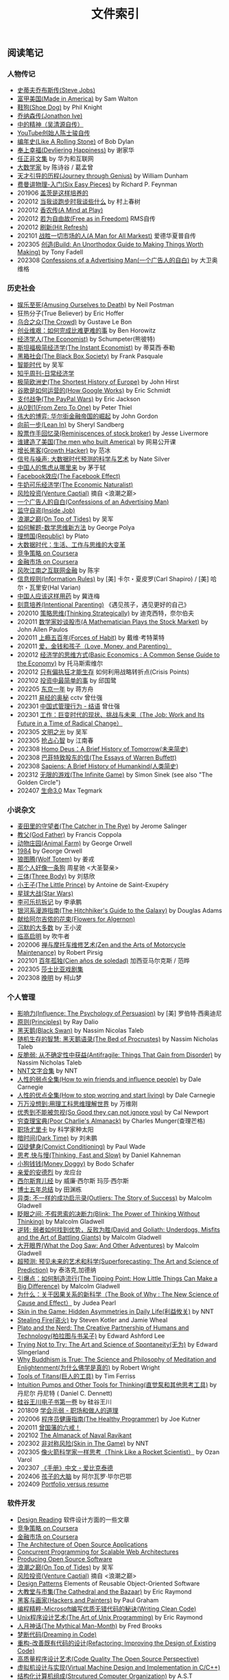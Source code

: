 #+title: 文件索引
#+keywords: 海南省临高县电信局临时工

** 阅读笔记
*** 人物传记
- [[file:steve-jobs.org][史蒂夫乔布斯传(Steve Jobs)]]
- [[file:made-in-america.org][富甲美国(Made in America)]] by Sam Walton
- [[file:shoe-dog.org][鞋狗(Shoe Dog)]] by Phil Knight
- [[file:jonathon-ive.org][乔纳森传(Jonathon Ive)]]
- [[file:wu-qing-yuan-bio.org][中的精神（吴清源自传）]]
- [[file:youtube-steve-chen-bio.org][YouTube创始人陈士骏自传]]
- [[file:bob-dylan-bio-like-a-rolling-stone.org][编年史(Like A Rolling Stone)]] of Bob Dylan
- [[file:delivering-happiness.org][奉上幸福(Devliering Happiness)]] by 谢家华
- [[file:renzhengfi-essays.org][任正非文集]] by 华为和互联网
- [[file:great-mathematicians.org][大数学家]] by 陈诗谷 / 葛孟曾
- [[file:journey-through-genius.org][天才引导的历程(Journey through Genius)]] by William Dunham
- [[file:six-easy-pieces.org][费曼讲物理-入门(Six Easy Pieces)]] by Richard P. Feynman
- 201906 [[file:showing-up-for-life.org][盖茨是这样培养的]]
- 202012 [[file:what-we-talk-about-when-we-talk-about-running.org][当我谈跑步时我谈些什么]] by 村上春树
- 202012 [[file:claude-shannon-autobiography-a-mind-at-play.org][香农传(A Mind at Play)]]
- 202012 [[file:rms-autobiography-free-as-in-freedom.org][若为自由故(Free as in Freedom)]] RMS自传
- 202012 [[file:hit-refresh.org][刷新(Hit Refresh)]]
- 202101 [[file:a-man-for-all-markets.org][战胜一切市场的人(A Man for All Markest)]] 爱德华夏普自传
- 202305 [[file:build-an-unorthodox-guide-to-making-things-worth-making.org][创造(Build: An Unorthodox Guide to Making Things Worth Making)]] by Tony Fadell
- 202308 [[file:confession-of-a-advertising-man.org][Confessions of a Advertising Man(一个广告人的自白)]] by 大卫奥维格

*** 历史社会
- [[file:amsuing-ourselves-to-death.org][娱乐至死(Amusing Ourselves to Death)]] by Neil Postman
- 狂热分子(True Believer) by Eric Hoffer
- [[file:the-crowd.org][乌合之众(The Crowd)]] by Gustave Le Bon
- [[file:the-hard-thing-about-hard-things.org][创业维艰：如何完成比难更难的事]] by Ben Horowitz
- [[file:the-economist.org][经济学人(The Economist)]] by Schumpeter(熊彼特)
- [[file:the-instant-economist.org][斯坦福极简经济学(The Instant Economist)]] by 蒂莫西·泰勒
- [[file:the-black-box-society.org][黑箱社会(The Black Box Society)]] by Frank Pasquale
- [[file:the-times-of-intelligence.org][智能时代]] by 吴军
- [[file:zhihu-daily-economy.org][知乎周刊-日常经济学]]
- [[file:the-shortest-history-of-europe.org][极简欧洲史(The Shortest History of Europe)]] by John Hirst
- [[file:how-google-works.org][谷歌是如何运营的(How Google Works)]] by Eric Schmidt
- [[file:the-paypal-wars.org][支付战争(The PayPal Wars)]] by Eric Jackson
- [[file:from-zero-to-one.org][从0到1(From Zero To One)]] by Peter Thiel
- [[file:the-great-game.org][伟大的博弈: 华尔街金融帝国的崛起]] by John Gordon
- [[file:lean-in.org][向前一步(Lean In)]] by Sheryl Sandberg
- [[file:reminiscences-of-stock-broker.org][股票作手回忆录(Reminiscences of stock broker)]] by Jesse Livermore
- [[file:the-men-who-built-america.org][谁建造了美国(The men who built America)]] by 网易公开课
- [[file:growth-hacker.org][增长黑客(Growth Hacker)]] by 范冰
- [[file:the-signal-and-the-noise.org][信号与噪声: 大数据时代预测的科学与艺术]] by Nate Silver
- [[file:why-chinese-people-anxious.org][中国人的焦虑从哪里来]] by 茅于轼
- [[file:the-facebook-effect.org][Facebook效应(The Facebook Effect)]]
- [[file:the-economic-naturalist.org][牛奶可乐经济学(The Economic Naturalist)]]
- [[file:venture-captial.org][风险投资(Venture Captial)]] 摘自 <浪潮之巅>
- [[file:confessions-of-an-advertising-man.org][一个广告人的自白(Confessions of an Advertising Man)]]
- [[file:inside-job.org][监守自盗(Inside Job)]]
- [[file:on-top-of-tides.org][浪潮之巅(On Top of Tides)]] by 吴军
- [[file:how-to-solve-it-a-new-apsect-of-math-method.org][如何解题-数学思维新方法]] by George Polya
- [[file:republic.org][理想国(Republic)]] by Plato
- [[file:big-data-and-revolution.org][大数据时代：生活、工作与思维的大变革]]
- [[file:competitive-strategy.org][竞争策略 on Coursera]]
- [[file:financial-markets-class.org][金融市场 on Coursera]]
- [[file:chenyu-on-internet-finance.org][风吹江南之互联网金融]] by 陈宇
- [[file:information-rules.org][信息规则(Information Rules)]] by [美] 卡尔・夏皮罗(Carl Shapiro) / [美] 哈尔・瓦里安(Hal Varian)
- [[file:how-to-use-medicine-properly-in-china.org][中国人应该这样用药]] by 冀连梅
- [[file:intentional-parenting.org][刻意培养(Intentional Parenting)]] 《遇见孩子，遇见更好的自己》
- 202010 [[file:thinking-strategically.org][策略思维(Thinking Strategically)]] by 迪克西特，奈尔伯夫
- 202011 [[file:a-mathematician-plays-the-stock-market.org][数学家妙谈股市(A Mathematician Plays the Stock Market)]] by John Allen Paulos
- 202011 [[file:forces-of-habit.org][上瘾五百年(Forces of Habit)]] by 戴维·考特莱特
- 202011 [[file:love-money-and-parenting.org][爱，金钱和孩子（Love, Money, and Parenting）]]
- 202012 [[file:basic-economics.org][经济学的思维方式(Basic Economics : A Common Sense Guide to the Economy)]] by 托马斯索维尔
- 202012 [[file:only-the-paranoid-survive.org][只有偏执狂才能生存]] 如何利用战略转折点(Crisis Points)
- 202102 [[file:the-simplest-things-in-investment.org][投资中最简单的事]] by 邱国鹭
- 202205 [[file:a-year-in-tokyo.org][东京一年]] by 蒋方舟
- 202211 [[file:wisdom-in-yijing.org][易经的奥秘]] cctv 曾仕强
- 202301 [[file:management-behaviour-in-chinese-way.org][中国式管理行为 - 结语]] 曾仕强
- 202301 [[file:the-job-work-and-its-future-in-a-time-of-radical-change.org][工作：巨变时代的现状、挑战与未来（The Job: Work and Its Future in a Time of Radical Change）]]
- 202305 [[file:enlightment-of-civilization.org][文明之光]] by 吴军
- 202305 [[file:seize-mind-and-market.org][抢占心智]] by 江南春
- 202308 [[file:homo-deus-brief-history-of-tomorrow.org][Homo Deus：A Brief History of Tomorrow(未来简史)]]
- 202308 [[file:the-essays-of-warren-buffett.org][巴菲特致股东的信(The Essays of Warren Buffett)]]
- 202308 [[file:sapiens-a-brief-history-of-humankind.org][Sapiens: A Brief History of Humankind(人类简史)]]
- 202312 [[file:the-infinite-game.org][无限的游戏(The Infinite Game)]] by Simon Sinek (see also "The Golden Circle")
- 202407 [[file:life-3.0.org][生命3.0]] Max Tegmark

*** 小说杂文
- [[file:the-catcher-in-the-rye.org][麦田里的守望者(The Catcher in The Rye)]] by Jerome Salinger
- [[file:god-father.org][教父(God Father)]] by Francis Coppola
- [[file:animal-farm.org][动物庄园(Animal Farm)]] by George Orwell
- [[file:1984.org][1984]] by George Orwell
- [[file:wolf-totem.org][狼图腾(Wolf Totem)]] by 姜戎
- [[file:that-man-looks-like-a-dog.org][那个人好像一条狗]] 周星驰 <大圣娶亲>
- [[file:three-body.org][三体(Three Body)]] by 刘慈欣
- [[file:the-little-prince.org][小王子(The Little Prince)]] by Antoine de Saint-Exupéry
- [[file:star-wars.org][星球大战(Star Wars)]]
- [[file:anti-destruction-in-china.org][李可乐抗拆记]] by 李承鹏
- [[file:the-hitchhikers-guide-to-the-galaxy.org][银河系漫游指南(The Hitchhiker's Guide to the Galaxy)]] by Douglas Adams
- [[file:flowers-to-algernon.org][献给阿尔吉侬的花束(Flowers for Algernon)]]
- [[file:silent-majority.org][沉默的大多数]] by 王小波
- [[file:lingaoqiming.org][临高启明]] by 吹牛者
- 202006 [[file:zen-and-the-arts-of-motorcycle-maintenance.org][禅与摩托车维修艺术(Zen and the Arts of Motorcycle Maintenance)]] by Robert Pirsig
- 202101 [[file:one-hundred-years-of-solitude.org][百年孤独(Cien años de soledad)]] 加西亚马尔克斯 / 范晔
- 202305 [[file:tales-from-shakespeare.org][莎士比亚戏剧集]]
- 202308 [[file:ending-of-ming-dynasty.org][晚明]] by 柯山梦

*** 个人管理
- [[file:influence.org][影响力(Influence: The Psychology of Persuasion)]] by [美] 罗伯特·西奥迪尼
- [[file:principles.org][原则(Principles)]] by Ray Dalio
- [[file:black-swan.org][黑天鹅(Black Swan)]] by Nassim Nicolas Taleb
- [[file:the-bed-of-procrustes.org][随机生存的智慧: 黑天鹅语录(The Bed of Procrustes)]] by Nassim Nicholas Taleb
- [[file:antifragile.org][反脆弱: 从不确定性中获益(Antifragile: Things That Gain from Disorder)]] by Nassim Nicholas Taleb
- [[file:nnt-words-archive.org][NNT文字合集]] by NNT
- [[file:how-to-win-friends-and-influence-people.org][人性的弱点全集(How to win friends and influence people)]] by Dale Carnegie
- [[file:how-to-stop-worring-and-start-living.org][人性的优点全集(How to stop worring and start living)]] by Dale Carnegie
- [[file:hard-to-believe.org][万万没想到:用理工科思维理解世界]] by 万维刚
- [[file:so-good-they-can-not-ignore-you.org][优秀到不能被忽视(So Good they can not ignore you)]] by Cal Newport
- [[file:poor-charlie-almanack.org][穷查理宝典(Poor Charlie's Almanack)]] by Charles Munger(查理芒格)
- [[file:eureka-on-career.org][职场尤里卡]] by 科学家种太阳
- [[file:dark-time.org][暗时间(Dark Time)]] by 刘未鹏
- [[file:convict-conditioning.org][囚徒健身(Convict Conditioning)]] by Paul Wade
- [[file:thinking-fast-and-slow.org][思考,快与慢(Thinking, Fast and Slow)]] by Daniel Kahneman
- [[file:money-doggy.org][小狗钱钱(Money Doggy)]] by Bodo Schafer
- [[file:dear-andreas.org][亲爱的安德烈]] by 龙应台
- [[file:sears-the-baby-book.org][西尔斯育儿经]] by 威廉·西尔斯 玛莎·西尔斯
- [[file:five-years-phd.org][博士五年总结]] by 田渊栋
- [[file:outliers.org][异类: 不一样的成功启示录(Outliers: The Story of Success)]] by Malcolm Gladwell
- [[file:blink.org][眨眼之间: 不假思索的决断力(Blink: The Power of Thinking Without Thinking)]] by Malcolm Gladwell
- [[file:david-and-goliath.org][逆转: 弱者如何找到优势，反败为胜(David and Goliath: Underdogs, Misfits and the Art of Battling Giants)]] by Malcolm Gladwell
- [[file:what-the-dog-saw.org][大开眼界(What the Dog Saw: And Other Adventures)]] by Malcolm Gladwell
- [[file:superforecasting.org][超预测: 预见未来的艺术和科学(Superforecasting: The Art and Science of Prediction)]] by 泰洛克,加德纳
- [[file:the-tipping-point.org][引爆点：如何制造流行(The Tipping Point: How Little Things Can Make a Big Difference)]] by Malcolm Gladwell
- [[https://book.douban.com/subject/33438811/][为什么：关于因果关系的新科学（The Book of Why : The New Science of Cause and Effect）]] by Judea Pearl
- [[https://book.douban.com/subject/27200412/][Skin in the Game: Hidden Asymmetries in Daily Life(利益攸关)]] by NNT
- [[https://book.douban.com/subject/27199030/][Stealing Fire(盗火)]] by Steven Kotler and Jamie Wheal
- [[https://mitpress.mit.edu/books/plato-and-nerd][Plato and the Nerd: The Creative Partnership of Humans and Technology(柏拉图与书呆子)]] by Edward Ashford Lee
- [[https://book.douban.com/subject/25842216/][Trying Not to Try: The Art and Science of Spontaneity(无为)]] by Edward Slingerland
- [[https://book.douban.com/subject/27031860/][Why Buddhism is True: The Science and Philosophy of Meditation and Enlightenment(为什么佛学是真的)]] by Robert Wright
- [[file:tools-of-titans.org][Tools of Titans(巨人的工具)]] by Tim Ferriss
- [[file:intuition-pumps-and-other-tools-for-thinking.org][Intuition Pumps and Other Tools for Thinking(直觉泵和其他思考工具)]] by 丹尼尔 丹尼特 ( Daniel C. Dennett)
- [[file:sv-wangchuan-investguru-v1.org][硅谷王川电子书第一卷]] by 硅谷王川
- 201809 [[file:know-how-to-show-weakness.org][学会示弱 - 职场和做人的道理]]
- 202006 [[file:the-healthy-programmer.org][程序员健康指南(The Healthy Programmer)]] by Joe Kutner
- 202011 [[file:zengguofan-six-rules.org][曾国藩的六戒！]]
- 202102 [[file:the-almanack-of-naval-ravikant.org][The Almanack of Naval Ravikant]]
- 202302 [[file:skin-in-the-game-book.org][非对称风险(Skin in The Game)]] by NNT
- 202305 [[file:think-like-a-rocket-scientist.org][像火箭科学家一样思考（Think Like a Rocket Scientist）]] by Ozan Varol
- 202307 [[file:enchiridion-by-epictetus.org][《手册》中文 - 爱比克泰德]]
- 202406 [[file:brain-of-the-child.org][孩子的大脑]] by 阿尔瓦罗·毕尔巴鄂
- 202409 [[file:portfolio-versus-resume.org][Portfolio versus resume]]

*** 软件开发
- [[file:design-reading.org][Design Reading]] 软件设计方面的一些文章
- [[file:competitive-strategy.org][竞争策略 on Coursera]]
- [[file:financial-markets-class.org][金融市场 on Coursera]]
- [[file:aosa.org][The Architecture of Open Source Applications]]
- [[http://berb.github.io/diploma-thesis/community/index.html][Concurrent Programming for Scalable Web Architectures]]
- [[http://producingoss.com/][Producing Open Source Software]]
- [[file:on-top-of-tides.org][浪潮之巅(On Top of Tides)]] by 吴军
- [[file:venture-captial.org][风险投资(Venture Captial)]] 摘自 <浪潮之巅>
- [[file:design-patterns.org][Design Patterns]] Elements of Reusable Object-Oriented Software
- [[file:the-cathedral-and-the-bazaar.org][大教堂与市集(The Cathedral and the Bazaar)]] by Eric Raymond
- [[file:hackers-and-painters.org][黑客与画家(Hackers and Painters)]] by Paul Graham
- [[file:writing-clean-code.org][编程精粹-Microsoft编写优质无错代码的秘诀(Writing Clean Code)]]
- [[file:the-art-of-unix-programming.org][Unix程序设计艺术(The Art of Unix Programming)]] by Eric Raymond
- [[file:the-mythical-man-month.org][人月神话(The Mythical Man-Month)]] by Fred Brooks
- [[file:dreaming-in-code.org][梦断代码(Dreaming in Code)]]
- [[file:refactoring-improving-the-design-of-existing-code.org][重构-改善既有代码的设计(Refactoring: Improving the Design of Existing Code)]]
- [[file:code-quality-the-open-source-perspective.org][高质量程序设计艺术(Code Quality The Open Source Perspective)]]
- [[file:virtual-machine-design-and-implementation-in-c-cpp.org][虚拟机设计与实现(Virtual Machine Design and Implementation in C/C++)]]
- [[file:structured-computer-organization.org][结构化计算机组成(Strcutured Computer Organization)]] by A.S.T
- [[file:modern-operating-systems.org][现代操作系统(Modern Operating Systems)]] by A.S.T
- [[file:introduction-to-computing-systems.org][计算机系统概论(Introduction to Computing Systems)]] by Yale Patt
- [[file:distributed-operating-systems.org][分布式操作系统(Distributed Operating Systems)]] by A.S.T
- [[file:pragmatic-thinking-and-learning.org][程序员的思维修炼(Pragmatic Thinking and Learning - Refactor Your Wetware)]]
- [[file:nine-algos-that-changed-the-future.org][改变未来的九大算法(Nine Algorithms that Changed the Future)]] by John. McCormick
- [[file:rework.org][Rework]] by 37 Signals
- [[file:getting-real.org][Getting Real]] by 37 Signals
- [[file:future-of-code.org][代码的未来]] by 松本行弘
- [[file:how-to-be-a-programmer.org][How to be a Programmer]]
- [[file:geekbang-coolshell-index.org][极客时间|左耳听风 文章目录]]
- [[file:hft-engineer-zhihu.org][我是高频交易工程师]]
- [[file:showstopper.org][观止-微软创建NT和未来的夺命狂奔(Showstopper!: The Breakneck Race to Create Windows NT and the Next Generation at Microsoft)]]
- [[file:a-programmers-rantings.org][程序员的呐喊(A Programmer's Rantings)]] by Steve Yegge
- [[file:effective-programming-more-than-writing-code.org][高效能程序员的修炼：软件开发远不止是写代码那样简单（Effective Programming: More Than Writing Code）]] by Jeff Atwood
- [[file:coders-at-work.org][编程人生(Coders at Work)]] by Peter Seibel
- [[file:matz-on-programming.org][松本行弘的程序世界]] by Matz
- [[file:the-pragmatic-programmer.org][程序员修炼之道-从小工到专家（The Pragmatic Programmer: From Journeyman to Master）]] by Andrew Hunt/David Thomas
- [[file:programming-pearls.org][编程珠玑（Programming Pearls）]] by Jon Bentley
- [[file:the-art-of-readable-code.org][编写可读代码的艺术(The Art of Readable Code)]] by Boswell and Foucher
- [[file:hints-for-computer-system-design.org][Hints for Computer System Design]] by Bulter Lampson
- [[file:open-life-the-philosophy-of-open-source.org][Open Life - The Philosophy of Open Source]] by Henrik Ingo
- [[file:more-joel-on-software.org][软件随想录(More Joel on Software)]] by Joel Spolsky, 阮一峰翻译
- [[file:making-it-big-in-software.org][大师访谈录（Making it Big in Software）]]
- [[file:math-a-very-short-intro.org][牛津通识读本-数学]]
- [[file:street-fighting-math.org][Street-Fighting Mathematics(街头数学)]] by Prof. Sanjoy Mahajan
- [[file:code-complete.org][代码大全(Code Complete)]] by Steve McConnell
- [[file:programmers-at-work.org][编程大师访谈录]] by Susan Lammers
- 202012 [[file:the-passionate-programmer.org][我编程，我快乐(The Passionate Programmer)]] by Chad Fowler
- 202012 [[file:programmer-self-cultivation.org][程序员的自我修养]] by 陈逸鹤
- 202101 [[file:beautiful-code.org][代码之美(Beautiful Code)]] by Grey Wilson
- 202312 [[file:from-cloud-computing-to-sky-computing.org][From Cloud Computing to Sky Computing]] by Ion Stocia

*** 其他笔记
- [[file:cv.org][个人介绍(about me)]]
- [[file:index.org][计算机科学主题列表]]
- [[https://gongzhitaao.org/orgcss/][CSS for Org-exported HTML]] [[https://raw.githubusercontent.com/gongzhitaao/orgcss/master/src/index.org][原始文件]]
- [[file:fun.org][冷笑话(fun)]] 和 [[file:paste.org][网络摘录(paste)]] 和 [[file:sayings.org][各种语录(sayings)]]
- [[../images/cjy-baidu-blog-archive.html][百度空间存档(baidu space archive)]]
- [[file:to-death.org][写给离去的亲人(to my dears)]]
- [[file:cola-and-water.org][可乐和矿泉水(cola and water)]]
- [[file:poetry-and-movie.org][诗歌和电影(poetry and movie)]]
- [[file:cross-ocean.org][远渡重洋(cross ocean)]]
- [[file:house.org][房子(house)]] 和 [[file:car.org][车子(car)]]
- [[file:pregnancy.org][怀孕准备(preganancy)]]
- [[file:baby-sleep-training.org][睡眠训练实战操作经验]]
- 202306 [[file:information-dilution-effect.org][从摄像想到信息稀释效应]]
- [[file:review-2009.org][回顾2009]] - [[file:review-2010.org][回顾2010]] - [[file:review-2011.org][回顾2011]] - [[file:review-2012.org][回顾2012]]
- [[file:review-2013.org][回顾2013]] - [[file:review-2014.org][回顾2014]] - [[file:review-2015.org][回顾2015]] - [[file:review-2016.org][回顾2016]]
- [[file:review-2017.org][回顾2017]] - [[file:review-2018.org][回顾2018]] - [[file:review-2019.org][回顾2019]] - [[file:review-2020.org][回顾2020]]
- [[file:review-2021.org][回顾2021]] - [[file:review-2022.org][回顾2022]] - [[file:review-2023.org][回顾2023]]

** 单机系统
*** 基础
- [[file:computer-system-reading.org][Computer System Reading]] 单机系统方面的一些文章
- [[https://nfil.es/w/FIhVEe/reading-list-in-computer-systems-area/][Reading List in Computer Systems Area - nFiles]]
- [[http://pages.cs.wisc.edu/~remzi/OSTEP/][Operating Systems: Three Easy Pieces]]
- [[http://c10m.robertgraham.com/p/manifesto.html][The C10M Problem]]
- [[https://www.kernel.org/pub/linux/kernel/people/paulmck/perfbook/perfbook.html][Is Parallel Programming Hard, And, If So, What Can You Do About It?]]
- [[file:the-secret-to-10-million-concurrent-connections.org][The Secret To 10 Million Concurrent Connections -The Kernel Is The Problem, Not The Solution]]
- [[file:a-tour-inside-cloudflare-latest-generation-servers.org][A Tour Inside CloudFlare's Latest Generation Servers]]
- [[file:busting-4-modern-hardware-myths-are-memory-hdds-and-ssds-really-random-access.org][Busting 4 Modern Hardware Myths - Are Memory, HDDs, And SSDs Really Random Access?]]
- [[file:how-long-does-it-take-to-make-context-switch.org][How long does it take to make a context switch?]]
- [[file:how-to-receive-a-million-packets-per-second.org][How to receive a million packets per second]]
- [[file:yahoo-and-freebsd.org][Yahoo! and FreeBSD]]
- [[file:linux-kernel-development.org][Linux内核设计与实现(Linux Kernel Development)]] by Robert Love
- [[file:earlybird-realtime-search-at-twitter.org][Earlybird: Real-Time Search at Twitter]] twitter实时检索系统
- [[file:unix-systems-for-modern-arch-smp-and-caching-for-kernel-programmers.org][现代体系结构上的UNIX系统]] (内核程序员的SMP和Caching技术)
- [[http://warsus.github.io/lions-/][第六版莱昂斯 Unix 操作系统评述(A COMMENTARY ON THE SIXTH EDITION UNIX OPERATING SYSTEM)]]
- [[file:tcp-on-linux.org][TCP Implementation in Linux: A Brief Tutorial]]
- [[file:simd.org][SIMD]] Single Instruction Muitple Data 单指令多数据
- [[file:apue-v2.org][APUE]] Unix环境高级编程(Advanced Programming Unix Environment), W. Richard Stevens的神作
- [[file:structured-computer-organization.org][结构化计算机组成(Strcutured Computer Organization)]] by A.S.T
- [[file:modern-operating-systems.org][现代操作系统(Modern Operating Systems)]] by A.S.T
- [[file:introduction-to-computing-systems.org][计算机系统概论(Introduction to Computing Systems)]] by Yale Patt
- [[file:distributed-operating-systems.org][分布式操作系统(Distributed Operating Systems)]] by A.S.T
- [[file:hints-for-computer-system-design.org][Hints for Computer System Design]] by Bulter Lampson
- [[file:nand2tetris-hardware-part.org][Nand2Tetris 计算机系统要素 硬件篇]]
- [[file:nand2tetris-software-part.org][Nand2Tetris 计算机系统要素 软件篇]]
- [[file:char-encoding.org][几种常见的字符编码解析]]
- [[file:comp-arch-readings-princeton-review-superscalar-vliw.org][Computer Architecture Readings - Princeton - Review/Superscalar/VLIW]]
- [[file:comp-arch-readings-princeton-branch-pred-addr-trans-gpu.org][Computer Architecture Readings - Princeton - Branch Predication/Address Translation/GPU]]
- 202012 [[file:writing-a-simple-os-from-scratch.org][Writing a simple os from scratch]] 看了个大概没有上手
- 202104 [[file:fast-inverse-sqrt-quake.org][快速平方根倒数(Fast Inverse Square Root)]]
- 202104 [[file:c-switch-table-in-asm.org][C语言switch表格跳转的汇编实现]]
- 202104 [[file:convert-array-int64-to-int8.org][int64数组转为int8数组的矢量化方式]]
- 202104 [[file:fast-memcmp-and-memcpy-simd.org][fast memcpy/memcmp中的SIMD]]
- 202104 [[file:morsel-driven-parallelism-framework.org][Morsel-Driven Parallelism: A NUMA-Aware Query Evaluation Framework for the Many-Core Age]] @ 2014
- 202105 [[file:automated-locality-opt-based-on-reuse-dist-of-string-ops.org][Automated Locality Optimization Based on the Reuse Distance of String Operations]] @ 2011
- 202105 [[file:better-bitmap-perf-with-roaring-bitmaps.org][Better bitmap performance with Roaring bitmaps]] @ 2014
- 202106 [[file:cache-hash-space-efficient-bloom-filters.org][Cache-, Hash- and Space-Efficient Bloom Filters]]
- 202108 [[file:memory-allocation-impact-on-high-perf-query-processing.org][On the Impact of Memory Allocation on High-Performance Query Processing]] @ 2019
- 202108 [[file:using-block-prefetch-for-optimized-memory-performance.org][Using Block Prefetch for Optimized Memory Performance]] @ AMD 2001
- 202108 [[file:three-fundamental-flaws-of-simd.org][Three fundamental flaws of SIMD]]
- 202109 [[file:hashmap-perf-comparison.org][各种HashMap的性能对比]]
- 202109 [[file:cuckoo-filter-paper.org][Cuckoo Filter: Practically Better Than Bloom]] @ 2014
- 202109 [[file:xor-filters-paper.org][Xor Filters: Faster and Smaller Than Bloom and Cuckoo]]
- 202110 [[file:hashtable-perf-comparison.org][HashTable性能测试(CK/phmap/ska)]]
- 202110 [[file:rethink-virtual-function-call-cost.org][虚函数的额外开销]]
- 202110 [[file:mysterious-memcpy-assembly-code.org][一段奇怪的汇编代码]]
- 202110 [[file:linker-and-loader.org][链接器与加载器(Beta2 / 20061107)]]
- 202110 [[file:lmax-arch-martin-fowler.org][The LMAX Architecture]] by Martin Fowler
- 202111 [[file:disruptor-tech-paper.org][Disruptor Technical Paper]] @ 2011
- 202112 [[file:understanding-compiler-optimization-in-llvm.org][Understanding Compiler Optimization in LLVM]]
- 202112 [[file:multicore-opt-notur-2009.org][Multicore Optimization NOTUR 2009]] by Philip Mucci
- 202112 [[file:performance-matters.org]["Performance Matters" by Emery Berger]]
- 202112 [[file:how-not-to-measure-latency.org][How NOT to Measure Latency]] by Gil Tene
- 202203 [[file:data-center-computers-modern-challenges-in-cpu-design.org][Data Center Computers: Modern Challenges in CPU Design]] @ 2015
- 202204 [[file:the-linux-scheduler-decade-of-wasted-cores.org][The Linux Scheduler: a Decade of Wasted Cores]] @ 2016
- 202204 [[file:algorithmica-simd.org][Algorithmica SIMD]]
- 202204 [[file:algorithmica-ram-cpu-caches.org][Algorithmica RAM & CPU Caches]]
- 202204 [[file:algorithmica-comp-arch-and-language.org][Algorithmica CompArch & Language]]
- 202204 [[file:algorithmica-compilation-profiling.org][Algorithmica Compilation & Profiling]]
- 202204 [[file:crash-course-in-modern-hardware.org][A Crash Course in Modern Hardware by Cliff Click]]
- 202204 [[file:the-h2o-distributed-kv-algorithm.org][The H2O distributed K/V algorithm by Cliff Click]]
- 202205 [[file:when-the-os-gets-in-the-way.org][When the OS gets in the way - Mark Price]]
- 202205 [[file:barbarians-at-gateways.org][Barbarians at the Gateways]] by Jacob Loveless
- 202205 [[file:garbage-collect-algorithm-and-implementation-book.org][垃圾回收的算法和实现]] by 中村成洋
- 202205 [[file:tinylfu-highly-efficient-cache-admission-policy.org][TinyLFU: A Highly Efficient Cache Admission Policy]] @ 2015
- 202209 [[file:how-to-sign-extend.org][符号扩展的几种实现]]
- 202210 [[file:optimize-fixed-length-binary-to-integer.org][优化定长二进制串到整数变换]]
- 202210 [[file:nju-ics-pa.org][南京大学 ICS-PA 总结]]
- 202210 [[file:jit-compiling-sql-queries-in-pgsql-using-llvm.org][JIT-Compiling SQL Queries in PostgreSQL Using LLVM]]
- 202210 [[file:instruction-set-wants-to-be-free-riscv-case.org][Instruction Sets Want To Be Free: A Case for RISC-V]]
- 202212 [[file:filter-range-optimization.org][filter range实现优化]]
- 202311 [[file:amazon-firecracker.org][Firecracker: Lightweight Virtualization for Serverless Applications]]
- 202312 [[file:producing-wrong-data-without-doing-anything-obviously-wrong.org][Producing Wrong Data Without Doing Anything Obviously Wrong!]]

*** linux
- [[file:linux.org][linux]] Linux上的各种问题
- [[file:linux-proc-fs.org][linux-proc-fs]] Linux /proc文件系统
- [[file:linux-tools.org][linux-tools]] Linux系统下的一些常用工具
- [[file:pic-code.org][PIC位置无关代码解析]]
- [[file:gcc-asm.org][GCC内嵌汇编代码]]
- 202109 [[file:ccc-x86-64.org][The 64 bit x86 C Calling Convention]]
- 202301 [[file:ebpf-rethinking-the-linux-kernel.org][eBPF - Rethinking the Linux Kernel]]

*** 内存
- [[file:memory.org][memory]] 内存上的各种问题
- [[file:numa.org][NUMA]] Non-Uniform Memory Access. 非一致性内存访问
- [[file:numa-an-overview.org][NUMA An Overview]] 关于NUMA的介绍性文章
- [[file:memory-barrier.org][memory-barrier]] 关于内存屏障，这个问题非常复杂
- [[http://lwn.net/Articles/250967/][What every programmer should know about memory]] by Ulrich Drepper([[https://sourceware.org/bugzilla/show_bug.cgi?id=4980][fun]]).
- [[file:tcmalloc.org][tcmalloc]] Google的开源线程缓存内存分配器，解决多线程下面内存分配效率问题。
- [[file:sanitizer.org][sanitizer]] Google的C++动态分析工具，可以检测内存泄漏，内存无效使用，多线程数据竞争。
- 202101 [[file:matrix-transpose-cache-analysis.org][矩阵转置的cache分析]]
- [[file:linux-memory-barriers.txt][linux memory barriers]]
- 202108 [[file:jemalloc-paper.org][A Scalable Concurrent malloc(3) Implementation for FreeBSD]] jemalloc
- 202112 [[file:apps-survive-on-bad-alloc.org][Examining applications that do not terminate on std::bad_alloc]]
- 202202 [[file:1024-cores-lock-free-section.org][1024cores.net lock-free section]]
- 202203 [[file:memory-ordering-in-modern-microprocessors.org][Memory Ordering in Modern Microprocessors]] by Paul E. McKenney @ 2005
- 202207 [[file:numa-deep-dive-part2-system-architecture.org][NUMA DEEP DIVE PART 2: SYSTEM ARCHITECTURE]]
- 202207 [[file:numa-deep-dive-part1-from-uma-to-numa.org][NUMA DEEP DIVE PART 1: FROM UMA TO NUMA]]
- 202207 [[file:numa-deep-dive-part3-cache-coherency.org][NUMA DEEP DIVE PART 3: CACHE COHERENCY]]
- 202207 [[file:numa-deep-dive-part4-local-memory-optimization.org][NUMA DEEP DIVE PART 4: LOCAL MEMORY OPTIMIZATION]]
- 202208 [[file:memory-deep-dive-ddr4.org][MEMORY DEEP DIVE: DDR4 MEMORY]]
- 202208 [[file:memory-deep-dive-performance.org][MEMORY DEEP DIVE: OPTIMIZING FOR PERFORMANCE]]
- 202208 [[file:memory-deep-dive-bandwidth.org][MEMORY DEEP DIVE: MEMORY SUBSYSTEM BANDWIDTH]]
- 202208 [[file:memory-deep-dive-subsystem.org][MEMORY DEEP DIVE: MEMORY SUBSYSTEM ORGANISATION]]
- 202208 [[file:optimize-math-function-case.org][优化数学函数案例 - Speeding up atan2f by 50x]]
- 202208 [[file:fizzbuzz-optimzied-program.org][FizzBuzz程序优化]]
- 202208 [[file:optimize-linux-pipe-case.org][优化Linux Pipe案例分析]]

*** 性能
- [[file:sysperf.org][system-performance]] 系统性能的各种问题
- [[file:linux-perf.org][linux-perf]] Linux/Perf
- [[file:vtune.org][Intel VTune]]
- [[file:oprofile.org][oprofile]] OProfile(wrapper on Linux/Perf)
- [[file:bcc-tools-bpftrace.org][bcc & bpftrace]]
- [[file:systemtap.org][systemtap]] 通过将探测(probe)语句编译成为内核驱动来观察系统运行情况。
- [[file:gperftools.org][gperftools]] Google的应用级别性能分析工具，包含 [[file:tcmalloc.org][tcmalloc]].
- [[file:optimizing-software-in-cpp.org][Optimizing software in C++]] by Agner Fog
- [[file:tips-for-optimizing-c-cpp-code.org][Tips for Optimizing C/C++ Code]]
- [[file:linux-system-and-performance-monitoring.org][Linux System and Performance Monitoring]]
- [[http://www.brendangregg.com/linuxperf.html][Linux Performance Tools]] by Brendan Gregg.
- 202010 [[file:systems-performance-enterprise-and-the-cloud.org][系统性能：企业与云计算(Systems Performance: Enterprise and the Cloud)]]
- 202102 [[file:perf-analysis-and-tuning-on-modern-cpus.org][Performance Analysis and Tuning on Modern CPUs]]
- 202108 [[file:the-secrets-of-ck-perf-opt.org][The Secrets of ClickHouse Performance Optimizations]]
- 202109 [[file:zen-of-assembly-language.org][Zen of Assembly Language]] by Michael Abrash
- 202109 [[file:graphics-programming-black-book.org][Graphics Programming Black Book]] by Michael Abrash
- 202109 [[file:top-down-microarch-analysis-method.org][Top-down Microarchitecture Analysis Method]] 分析CPU性能方法
- 202110 [[file:lmax-arch-martin-fowler.org][The LMAX Architecture]] by Martin Fowler
- 202112 [[file:java-at-speed.org][Java at Speed]] by Gil Tene
- 202203 [[file:bpf-performance-tools.org][BPF Performance Tools]] @ Brendan Gregg
- 202203 [[file:high-cpu-utilization-by-log4j.org][log4j引起高CPU使用率的问题]]
- 202210 [[file:computing-performance-2021-whats-on-the-horizon.org][Computing Performance 2021 What's On the Horizon]]
- 202211 [[file:thinking-clearly-about-performance.org][Thinking Clearly about Performance]] by Cary Millsap
- 202302 [[file:what-your-computer-does-while-you-wait.org][What Your Computer Does While You Wait]]
- 202302 [[file:numbers-everyone-should-know.org][Numbers Everyone Should Know]]

*** 并发
- [[file:concurrency.org][concurrency]] / [[file:coroutine.org][coroutine]] / [[file:lock.org][lock]]
- [[../images/Pasted-Image-20231225105104.png][One picture explain Single-Thread, Multiple-Thread, Event-Driven]] 一张图看懂单线程，多线程和事件驱动
- [[https://www.kernel.org/pub/linux/kernel/people/paulmck/perfbook/perfbook.html][Is Parallel Programming Hard, And, If So, What Can You Do About It?]]
- [[file:concurrency-hazards.org][Concurrency Hazards: Solving 11 Likely Problems In Your Multithreaded Code]]
- [[file:seven-concurrency-models-in-seven-weeks.org][七周七并发模型(Seven Concurrency Models in Seven Weeks)]] by Paul Butcher
- 202108 [[file:benefitting-pow-and-performance-sleep-loops.org][Benefitting Power and Performance Sleep Loops]] @ 2015 优化自旋锁
- 202112 [[file:lets-talk-locks.org][Let’s talk locks!]]
- 202201 [[file:diff-lock-free-and-wait-free.org][Lock-Based/Lock-Free/Wait-Free之间区别]]
- 202202 [[file:rcu-for-non-kernel-programmers.org][CppCon 2017: Fedor Pikus “Read, Copy, Update, then what? RCU for non-kernel programmers”]] by Fedor Pikus
- 202202 [[file:branchless-programming-in-cpp.org][Branchless Programming in C++ - Fedor Pikus - CppCon 2021]] by Fedor Pikus
- 202202 [[file:cpp-atomics-basic-to-advanced.org][CppCon 2017: Fedor Pikus “C++ atomics, from basic to advanced. What do they really do?”]] by Fedor Pikus
- 202203 [[file:go-scheduler-talk-dmitry-vyukov.org][Go Scheduler: Implementing language with lightweight concurrency]] @ 2019

*** 网络

- [[file:unp.org][UNP]] Unix网络编程(Unix Network Programming), W. Richard Stevens的神作。包含了TCP Illustrated v1里面和TCP相关的部分章节内容。
- [[file:codes/cc/itachi/][itachi]] 自己两天时间写完的异步网络编程框架内核。
- [[file:libev.org][libev]] 开源的事件触发器，被认为是更高效的libevent.
- [[file:hpserver.org][hpserver]] 开源的网络编程框架，可以当做一个入门级的网络编程框架阅读。
- [[file:nmstl.org][nmstl]] 开源的网络编程框架。一个很早的作品，代码十分简洁，实现了SEDA的思想。
- [[file:muduo.org][muduo]] 开源的网络编程框架，作者理想中的网络编程框架实现，里面有很多mina/netty的影子。
- [[file:kylin.org][kylin]] Baidu in-house的异步编程框架，是[[http://weibo.com/linshiding][linsd(百度首席架构师林仕鼎)]]的神作，通过阅读这个框架的代码让我理解了异步编程模型。
- [[file:zeromq.org][zeromq]] 开源的消息传输系统，颠覆我们思考和编写网络通信程序的方式。
- [[file:netty.org][netty]] an asynchronous event-driven network application framework in *Java* based on Java NIO.
- [[file:nginx.org][nginx]]  WebServer届的 [[https://baike.baidu.com/item/%E8%A6%81%E4%BD%A0%E5%91%BD%E4%B8%89%E5%8D%83][要你命3000]], 可以作为许多协议(HTTP/HTTPS/SMTP/POP3/IMAP/HTTP2)的反向代理服务器, 还可以作为负载均衡器，缓存服务器等。
- [[file:inside-nginx-how-we-designed-for-performance-scale.org][深入NGINX：我们如何设计它的性能和扩展性]]
- [[file:finagle.org][finagle]] an extensible RPC system for the JVM, used to construct high-concurrency servers.
- [[file:haproxy.org][HAProxy]] 高性能的负载均衡器，可以提供4（TCP），7（HTTP）层反向代理。
- [[file:gunicorn.org][gunicorn]] Python WSGI HTTP Server. green unicorn(Ruby实现)
- 202206 [[file:introduction-to-http2.org][Introduction to HTTP/2]]
- 202302 [[file:about-network-latency-and-bandwidth.org][对于网络延迟和带宽的理解]]
- 202212 [[file:inside-look-at-modern-web-browser.org][Inside look at modern web browser]] @ 2018
*** 软件
- [[file:ubuntu.org][ubuntu]] 如何更好地使用Ubuntu. [[file:struggle-with-ubuntu.org][之前使用Ubuntu有段痛苦的经历]]。
- [[file:mac.org][macosx]] 如何更好地使用Mac. 以前使用Windows，后来转向Ubuntu，再后来买了个MBA.
- [[file:docker.org][docker]] 基于lxc(linux container)的分发应用工具。 ([[https://learn.lianglianglee.com/%E4%B8%93%E6%A0%8F/%E5%AE%B9%E5%99%A8%E5%AE%9E%E6%88%98%E9%AB%98%E6%89%8B%E8%AF%BE/][容器实战高手课]])
- [[file:vagrant.org][vagrant]] 用来构件虚拟开发环境的工具，底层可以使用多种虚拟化技术。现在支持相对比较好的是VirtualBox
- [[file:sphinx-search.org][sphinx]] C++实现的全文检索引擎，可以很容易地替换掉MySQL内置的全文检索(FTS)实现
- [[file:graphite.org][graphite]] 和 [[file:opentsdb.org][OpenTSDB]] 类似, 时间序列(time series)数据库, 但是主要用于监控。
- [[file:git.org][git]] 分布式版本控制系统. 最开始用于管理linux kernel, 现在许多开源软件托管在github上使用git管理。
- [[file:elastic-search.org][ElasticSearch]] 分布式的搜索引擎，而且还有非常好的插件机制和生态系统比如ELK.
- [[file:ffmpeg.org][ffmpeg]] 视频/音频处理的瑞士军刀.

** 数据库存储

- [[file:storage-system-reading.org][Storage System Reading]] 存储系统方面的一些文章
  - [[http://redbook.cs.berkeley.edu/][Readings in Database Systems]]
  - [[file:design-data-intensive-applications.org][Design Data-Intensive Applications]]
  - [[file:backblaze-storage-pod.org][Backblaze Storage Pod]] 构建廉价存储服务器的厂商，将其设计以及使用公开并且做了比较深入的说明。
  - [[file:nosql-back-to-the-feature-or-yet-another-db-feature.org][NoSQL - Back to the Future or Yet Another DB Feature]] @2012
  - [[file:solid-state-revolution-in-depth-on-how-ssd-really-work.org][Solid-state revolution: in-depth on how SSDs really work]] ssd发展演变，内部构造和工作方式
  - [[file:ssd-gc-and-trim.org][固态硬盘技术解析之垃圾回收和TRIM指令]]
  - [[file:coding-for-ssd.org][Coding for SSDs]] 为ssd设计系统的要点（和ssd底层原理）
  - [[file:ssd-and-distributed-data-systems.org][SSDs and Distributed Data Systems]] ssd对于设计分布式数据系统的影响
  - [[file:the-skinny-on-raid.org][The skinny on RAID]] 一篇关于RAID的介绍性文章
  - 202205 [[file:dremio-reflections-docs-summary.org][Dremio Reflections/Views文档说明]]
  - 202302 [[file:about-storage-system-iops-and-performance.org][对于存储系统IOPS和性能的理解]]


- DBMS (database management system) [[file:dbms-intro.org][Introduction]] & [[file:dbms-impl.org][Implementation]]
  - 202106 [[file:cmudb-logging-and-crash-recovery.org][CMU DB: Database Logging & Crash Recovery]]
  - 202105 [[file:cmudb-mvcc.org][CMU DB Multi-Version Concurrency Control]]
  - 202105 [[file:cmudb-concurrency-control-theory.org][CMU DB: Concurrency Control Theory]]
  - 202104 [[file:cmudb-sort-agg-join.org][CMUDB: Sort + Agg + Join]]
  - 202104 [[file:cmudb-index-concurrency-control.org][CMU DB: Index Concurrency Control]]
  - 202104 [[file:cmudb-tree-indexes.org][CMU DB: Tree Indexes]]
  - 202104 [[file:cmudb-hash-index.org][CMU DB: Hash Index]]
  - 202104 [[file:cmudb-buffer-pools.org][CMU DB: Buffer Pools]]
  - 202103 [[file:cmudb-database-storage.org][CMU DB: Database Storage]]
  - 202103 [[file:cmudb-query-processing.org][CMU DB: Query Processing]]
  - 202103 [[file:cmudb-query-planning.org][CMU DB: Query Planning]]
  - 202404 [[file:cmudb-talk-on-photon.org][CMUDB Talk on Photon]]

- [[file:leveldb.org][leveldb]] Google的开源kv存储系统。
- [[file:mongodb.org][mongodb]] 面向文档的分布式存储系统。
- [[file:redis.org][redis]] 内存存储系统，支持丰富的数据类型以及相应的计算，支持持久化。
  - [[file:redis-cluster-tutorial.org][Redis Cluster Tutorial]] Redis Cluster入门
  - [[file:redis-manifesto.org][Redis Manifesto]]
- [[file:mysql.org][mysql]] 开源关系型数据库。The world's most popular open source database.
- [[file:galera.org][galera]] 基于MySQL的同步多主备份集群(synchronous multi-master replication cluster).
- [[file:memcached.org][memcached]] an in-memory key-value store for small chunks of arbitrary data (strings, objects) 可以用来搭建分布式缓存服务，没有持久化存储。
- [[file:rocksdb.org][rocksdb]] A persistent key-value store for fast storage environments. 基于 [[file:leveldb.org][leveldb]] 构建
- [[file:rcfile.org][rcfile]] / [[file:orcfile.org][orcfile]] / [[file:parquet.org][parquet]] 几种列式存储(columnar storage)实现
- 202105 [[file:push-vs-pull-based-loop-fusion-in-query-engines.org][Push vs. Pull-Based Loop Fusion in Query Engines]] @ 2016
- 202105 [[file:orca-a-modular-query-optimizer.org][Orca: A Modular Query Optimizer Architecture for Big Data]] @ 2014
- 202105 [[file:albis-high-perf-file-format-for-big-data-sys.org][Albis: High-Performance File Format for Big Data Systems]] @ 2018
- 202106 [[file:vocalno-extensible-parallel-query-system.org][Volcano - An Extensible and Parallel Query Evaluation System]] @ 1994
- 202106 [[file:cstore-paper.org][C-Store: A Column-oriented DBMS]] @ 2005
- 202106 [[file:integrating-compression-and-execution-in-cstore.org][Integrating Compression and Execution in Column-Oriented Database Systems]] @ 2006
- 202106 [[file:column-stores-vs-row-stores-how-different.org][Column-Stores vs. Row-Stores: How Different Are They Really?]] 2008
- 202106 [[file:compiled-and-vectorized-query-comparison.org][Everything You Always Wanted to Know About Compiled and Vectorized Queries But Were Afraid to Ask]] @ 2018
- 202107 [[file:the-vertica-analytic-database.org][The Vertica Analytic Database: C-Store 7 Years Later]]
- 202108 [[file:compilation-in-sqlserver-hekaton-engine.org][Compilation in the Microsoft SQL Server Hekaton Engine]] @ 2014
- 202108 [[file:low-latency-compilation-of-sql-queries-to-machine-code.org][Low-Latency Compilation of SQL Queries to Machine Code]]
- 202110 [[file:efficiently-compiling-efficient-query-plans-for-modern-hardware.org][Efficiently Compiling Efficient Query Plans for Modern Hardware]] @ 2011
- 202201 [[file:apache-calcite-paper.org][Apache Calcite: A Foundational Framework for Optimized Query Processing Over Heterogeneous Data Sources]] @ 2018
- 202204 [[file:readings-dbms-fifth-edition.org][Readings in Database Systems, 5th Edition (2015)]]
- 202204 [[file:arch-of-dbms.org][Architecture of a Database System]] @ 2007
- 202205 [[file:using-apache-arrow-caltice-parquet-to-build-relational-cache.org][Using Apache Arrow, Calcite, and Parquet to Build a Relational Cache]]
- 202205 [[file:dremio-c3-effect.org][Dremio C3效果分析]]
- 202205 [[file:crystal-unified-cache-storage-system-for-analytical-databases.org][Crystal: A Unified Cache Storage System for Analytical Databases]] @ 2021
- 202205 [[file:columnar-storage-optimization-and-caching-for-data-lakes.org][Columnar Storage Optimization and Caching for Data Lakes]] @ 2022
- 202205 [[file:flexpushdowndb-hybrid-pushdown-and-caching-in-cloud-dbms.org][FlexPushdownDB: Hybrid Pushdown and Caching in a Cloud DBMS]] @ 2021
- 202205 [[file:building-an-elastic-query-engine-on-disaggregated-storage.org][Building An Elastic Query Engine on Disaggregated Storage]] @ 2020
- 202205 [[file:pocket-elastic-ephemeral-storage-for-serverless-analytics.org][Pocket: Elastic Ephemeral Storage for Serverless Analytics]] @ 2018
- 202205 [[file:pushdowndb-accelerating-dbms-using-s3-computation.org][PushdownDB: Accelerating a DBMS using S3 Computation]] @ 2020
- 202205 [[file:amazon-redshift-reinvented-paper.org][Amazon Redshift Re-invented]] @ 2022
- 202205 [[file:umbra-disk-based-system-with-in-memory-performance.org][Umbra: A Disk-Based System with In-Memory Performance]] @ 2020
- 202205 [[file:main-memory-database-systems-an-overview.org][Main Memory Database Systems: An Overview]] @ 1991
- 202205 [[file:monetdb-x100-hyper-pipelining-query-execution.org][MonetDB/X100: Hyper-Pipelining Query Execution]] @ 2005
- 202205 [[file:data-processing-at-the-speed-of-100gbps-using-apache-crail.org][Data Processing at the Speed of 100 Gbps using Apache Crail]]
- 202205 [[file:42-things-I-learned-from-building-a-production-database.org][42 things I learned from building a production database]]
- 202206 [[file:inside-the-sql-server-query-optimizer.org][Inside the SQL Server Query Optimizer]] @ 2010
- 202206 [[file:relaxed-operator-fusion-for-in-memory-databases.org][Relaxed Operator Fusion for In-Memory Databases]] @ 2017
- 202208 [[file:designing-userspace-diskio-scheduler-scylladb-example.org][Designing a Userspace Disk I/O Scheduler for Modern Datastores: the ScyllaDB example]] @ 2016
- 202208 [[file:scylladb-new-io-scheduler-2021.org][ScyllaDB’s New IO Scheduler]] @ 2021
- 202210 [[file:jit-compiling-sql-queries-in-pgsql-using-llvm.org][JIT-Compiling SQL Queries in PostgreSQL Using LLVM]]
- 202301 [[file:fsst-fast-random-access-string-compression.org][FSST: Fast Random Access String Compression]] @ 2020
- 202301 [[file:the-five-minute-rule-1987.org][The Five Minute Rule 1987]] @ 1987
- 202301 [[file:the-five-minute-rule-1997.org][The Five Minute Rule 1997]] @ 1997
- 202311 [[file:exploiting-cloud-object-storage-for-high-performance-analytics.org][Exploiting Cloud Object Storage for High-Performance Analytics]]
- 202311 [[file:the-story-of-aws-glue.org][The Story of AWS Glue]]
- 202311 [[file:a-deep-dive-into-common-open-formats-for-olap.org][A Deep Dive into Common Open Formats for Analytical DBMSs]]
- 202311 [[file:efficient-external-sorting-in-duckdb.org][Efficient External Sorting in DuckDB]]
- 202311 [[file:chimp-floating-point-compression.org][Chimp: Efficient Lossless Floating Point Compression for Time Series Databases]]
- 202311 [[file:sql-memory-management-in-oracle9i.org][SQL MM in Oracle9i]] @ 2002
- 202312 [[file:adaptive-self-tunning-memory-in-db2.org][Adaptive self-tuning memory in DB2]] @ 2006
- 202312 [[file:leanstore-in-memory-data-management-beyond-main-memory.org][LeanStore: In-Memory Data Management Beyond Main Memory]]
- 202312 [[file:google-napa-paper.org][Napa: Powering Scalable Data Warehousing with Robust Query Performance at Google]]
- 202312 [[file:sqlite-past-present-and-future.org][SQLite: Past, Present, and Future]]
- 202312 [[file:singlestore-paper.org][Cloud-Native Transactions and Analytics in SingleStore]]
- 202312 [[file:databricks-photon-paper.org][Photon: A Fast Query Engine for Lakehouse Systems]]
- 202403 [[file:foudationdb-paper.org][FoundationDB: A Distributed Unbundled Transactional Key Value Store]] @ 2021
- 202405 [[file:self-tuning-query-scheduling-for-analytical-workloads.org][Self-Tuning Query Scheduling for Analytical Workloads]]
- 202405 [[file:integrating-deep-learning-frameworks-into-main-memory-databases.org][Integrating Deep Learning Frameworks into Main-Memory Databases]]
- 202409 [[file:boss-an-arch-for-db-kernel-composition.org][BOSS - An Architecture for Database Kernel Composition]] vldb2024
- 202409 [[file:adaptive-and-robust-query-execution-for-lakehouse-at-scale.org][Adaptive and Robust Query Execution for Lakehouses at Scale]] vldb2024
- 202409 [[file:neo-a-learned-query-optimizer.org][Neo A Learned Query Optimizer]] vldb2019

** 算法数据结构

- [[file:general-algorithm.org][General Algorithm]] 通用算法
  - Matters Computational
  - Hacker Delight
- [[file:cracking-the-coding-interview.org][Cracking The Coding Interview]] 据说算法分为三种：面试算法，ACM算法，算法=D
- [[file:do-you-think-you-have-gambling-problem.org][Do You Think You Have a Gambling Problem?]] 赌博其实是概率问题
- [[file:probabilistic-data-structures-for-web-analytics-and-data-mining.org][Probabilistic Data Structures for Web Analytics and Data Mining]] 用于Web分析和数据挖掘的概率化数据结构
- [[file:computational-advertising.org][Computational Advertising]] 计算广告
- [[file:bitcoin.org][Bitcoin: A Peer-to-Peer Electronic Cash System]] 比特币论文
- [[file:think-stats.org][统计思维-程序员数学之概率统计]]
- [[file:snappy.org][snappy]] Google的开源压缩解压库。在满足一定压缩比率的条件下着重提升压缩和解压速度。
- [[file:lzf.org][lzf]] [[file:redis.org][redis]] 使用的开源压缩解压库。轻量(两个文件)可以很容易地独立纳入项目。
- [[file:lzma.org][lzma]] Lempel-Ziv-Markov chain-Algorithm ，压缩速度相对较慢但是压缩比超高。
- zopfli https://github.com/google/zopfli/
- brotli https://github.com/google/brotli/
- zstd https://github.com/facebook/zstd
- 201801 [[file:find-10-digits-prime-in-consecutive-digits-of-e.org][Find 10 digits prime in consecutive digits of e]]
- 201808 [[file:protobuf-encoding.org][Protobuf Encoding]] Protobuf编码方式
- 202001 [[file:lzw-algorithm-in-python.org][LZW算法的Python实现]]
- [[file:sparser.org][Sparser]] Raw Filtering for Faster Analytics over Raw Data
- [[file:the-algorithm-design-manual.org][算法设计指南(The Algorithm Design Manual)]] by Steven Skiena
- 202101 [[file:popcount-functions.org][几个PopCount的实现]]
- 202106 [[file:counting-number-of-matching-chars-in-ascii-strings.org][两个ascii字符串中相同字符数量]]
- 202106 [[file:voltnisky-string-search.org][Voltnisky字符串搜索算法]]
- 202108 [[file:compute-number-of-digits-of-an-integer.org][计算整数长度]]
- 202108 [[file:design-a-good-non-crypt-hash-func.org][设计良好的非加密Hash函数]]
- 202108 [[../images/fast-sqrt-inv.pdf][快速平方根倒数(talk pdf)]]

** 机器学习
- [[file:ml-reading.org][Machine Learning Reading]] 机器学习方面的一些文章
  - [[file:ml-the-hard-way.org][Machine Learning the Hard Way]] 用ML来赌马
  - [[file:deconstructing-recommender-systems.org][Deconstructing Recommender Systems]] 关于推荐系统的介绍性文章
  - [[file:why-you-should-be-spot-checking-algorithms.org][Why you should be Spot-Checking Algorithms on your Machine Learning Problems]]
  - [[file:a-tour-of-machine-learning-algorithms.org][A Tour of Machine Learning Algorithms]]
  - [[file:how-math-important-to-ml.org][机器学习里，数学究竟多重要？]]
  - [[file:use-random-forest-testing-179-classifiers-121-datasets.org][Use Random Forest: Testing 179 Classifiers on 121 Datasets]]
  - [[file:deep-learning-material-recommendations.org][深度學習(Deep Learning)自學素材推薦]]
  - [[https://www.dropbox.com/s/l7h13igyjoywq1v/Getting%20Started%20With%20MachineLearning%20(all%20in%20one)_V0.91.pdf?dl=0][Getting Started with Machine Learning]] by Jim Liang
  - [[file:best-practices-for-applying-deep-learning-for-novel-applications.org][Best Practices for Applying Deep Learning to Novel Applications]]
  - [[https://developers.google.com/machine-learning/rules-of-ml/][机器学习规则 (Rules of Machine Learning)：关于机器学习工程的最佳实践]]
  - [[../images/Pasted-Image-20231225105058.png][Generative Adversarial Networks: The Basic Idea]]
  - [[../images/Pasted-Image-20231225103927.png][Choosing the right estimator(sklearn)]]
  - [[https://en.wikipedia.org/wiki/Receiver_operating_characteristic][ROC各种指标]] TPR, FPR, Precision, Recall
- [[file:sklearn.org][sklearn]] python scikit learn. Python的机器学习包.
- [[file:caffe.org][caffe]] C++实现的深度学习框架，有python和matlab的扩展接口
- [[file:nolearn.org][nolearn]] scikit-learn compatibile wrapper for neural nets. 底层可以使用不同的NN实现比如 [[file:caffe.org][caffe]], [[https://github.com/Lasagne/Lasagne][lasagne]].
- [[file:beauty-of-math.org][数学之美]] wujun
- [[file:statistical-learning-method.org][统计学习方法]] 李航
- [[file:machine-learning-tom-mitchell.org][机器学习]] Tom M. Mitchell
- [[file:ml-foundations.org][机器学习基石 on Coursera]]
- [[file:ml-techniques.org][机器学习技法 on Coursera]]
- [[file:neuralnets.org][Neural Networks for Machine Learning on Coursera]]
- [[file:mining-massive-datasets.org][Mining Massive Datasets on Coursera]] 挖掘大规模数据
- [[http://www.autonlab.org/tutorials/list.html][Statistical Data Mining Tutorials]] by [[http://www.cs.cmu.edu/~awm/][Andrew W. Moore]]
- [[file:ml-class.org][Coursera: Machine Learning]] by Andrew Ng [[../images/coursera-ml-2014.pdf][证书]]
- [[file:codes/misc/kaggle/][kaggle比赛代码]] and [[file:codes/py/mlcode/][机器学习算法的python实现]]
- [[file:machine-learning-for-trading-class.org][Machine Learning for Trading]]
- [[file:neural-networks-and-deep-learning.org][Coursera: Neural Networks and Deep Learning]] by Andrew Ng [[../images/coursera-nn-dl.pdf][证书]]
- [[file:improving-deep-neural-networks.org][Coursera: Improving Deep Neural Networks]] by Andrew Ng [[../images/coursera-dnn.pdf][证书]]
- [[file:structing-machine-learning-projects.org][Coursera: Structuring Machine Learning Projects]] by Andrew Ng [[../images/coursera-ml-strategy.pdf][证书]]
- [[file:convolutional-neural-networks.org][Coursera: Convolutional Neural Networks]] by Andrew Ng [[../images/coursera-cnn.pdf][证书]]
- [[file:nlp-sequence-models.org][Coursera: Sequence Models]] by Andrew Ng
- 201801 [[file:wechat-auto-jump.org][微信跳一跳的自动化]]
- [[file:building-machine-learning-systems-with-python.org][机器学习系统设计(Building Machine Learning Systems with Python)]]
- [[file:intro-to-cnn.org][CNN(卷积神经网络)入门]]

** 分布式系统

[[file:distributed-system-reading.org][Distributed System Reading]]

*** Projects
- [[file:storm.org][Storm]] Twitter的流式处理系统
- [[file:hadoop.org][Hadoop]] Apache的分布式系统基础架构总称
  - [[file:hadoop-overview.org][Hadoop Overview]] @ 2012
  - [[file:hadoop-benchmark.org][Hadoop Benchmark]]
  - [[file:hadoop-definitive-guide.org][Hadoop权威指南(笔记)]]
- [[file:hdfs.org][HDFS]] Apache Hadoop项目的 [[file:gfs.org][GFS]] 开源实现
- [[file:hbase.org][HBase]] Apache Hadoop项目的 [[file:bigtable.org][BigTable]] 开源实现
  - [[file:hbase-definitive-guide.org][HBase权威指南(笔记)]]
  - [[file:hbase-configuration.org][Apache HBase Configuration]]
- [[file:mapred.org][MapReduce]] Apache Hadoop项目的 [[file:mapreduce.org][MapReduce]] 开源实现
- [[file:opentsdb.org][OpenTSDB]] 在 [[file:hbase.org][HBase]] 上构建的时间序列(time series)数据库
- [[file:impala.org][Impala]] Cloudera的 [[file:dremel.org][Dremel]] 开源实现
- [[file:presto.org][Presto]] Facebook的 [[file:dremel.org][Dremel]] 开源实现
- [[file:spark.org][Spark]] AMPLab的分布式计算系统
- [[file:paxos.org][Paxos]] / [[file:raft.org][Raft]] 分布式共识算法
- [[http://book.mixu.net/distsys/single-page.html][Distributed systems for fun and profit]]
- [[file:design-data-intensive-applications.org][Design Data-Intensive Applications]]

*** Articles
- [[file:google-io-2009-tx-across-dc.org][Google I/O 2009 - Transactions Across Datacenters]]
- [[file:large-scale-deep-learning-for-intelligent-computer-systems.org][Large-Scale Deep Learning for Intelligent Computer Systems]] @ 2016 Jeff Dean
- [[file:achieving-rapid-response-times-in-large-online-services.org][Achieving Rapid Response Times in Large Online Services]] @ 2012 Jeff Dean
- [[file:why-google-stores-billions-of-lines-of-code-in-a-single-repository.org][Why Google Stores Billions of Lines of Code in a Single Repository]] @ 2016
- [[file:thoughts-on-systems-for-large-datasets.org][Thoughts on Systems for Large Datasets: Problems and Opportunities]] @ 2014 Jeff Dean
- [[file:streambase.org][A Glance on StreamBase]] 之前调研过的商用流式处理系统
- [[file:cloudera-impala-real-time-queries-in-apache-hadoop-for-real.org][Cloudera Impala: Real-Time Queries in Apache Hadoop, For Real]] @2012
- [[file:mapreduce-patterns-algos-and-use-cases.org][MapReduce Patterns, Algorithms, and Use Cases]] @2012
- [[file:7-tips-for-improving-mapreduce-performance.org][7 Tips for Improving MapReduce Performance]] @2009
- [[file:using-hbase-with-iomemory.org][Using HBase with ioMemory]] by fusion-io
- [[file:alibaba-hbase-practice.org][阿里HBase业务设计实践]] @ 2012
- [[file:hbase-log-splitting.org][HBase Log Splitting]] @2012
- [[file:hbase-write-path.org][HBase Write Path]] @ 2012
- [[file:why-not-raid0-in-hdfs.org][Why not RAID-0? It's about Time and Snowflakes]] @2012
- [[file:hadoop-io-files.org][Hadoop I/O: Sequence, Map, Set, Array, BloomMap Files]] @2011
- [[file:ha-namenode-for-hdfs-with-hadoop1.org][HA Namenode for HDFS with Hadoop 1.0]] @2012
- [[file:hdfs-reliability-with-namenode-and-avatarnode.org][Hadoop Distributed Filesystem reliability with Namenode and Avatarnode]] @2012
- [[file:is-hadoop-out-of-date.org][Hadoop即将过时了吗？]] @2012
- [[file:apache-hadoop-goes-realtime-at-facebook.org][Apache Hadoop Goes Realtime at Facebook]] @2011
- [[file:the-dark-side-of-hadoop.org][The dark side of Hadoop - BackType Technology]] @2011
- [[file:best-practices-for-selecting-apache-hadoop-hardware.org][Best Practices for Selecting Apache Hadoop Hardware]] @2011
- [[file:manhattan.org][Manhattan, our real-time, multi-tenant distributed database for Twitter scale]] @ 2014
- [[file:yarn-intro.org][Introducing Apache Hadoop YARN]] @ 2012
- [[file:corona.org][Under the Hood: Scheduling MapReduce jobs more efficiently with Corona]] @ 2012
- [[file:druid-part-deux-three-principles-for-fast-dist-olap.org][Druid, Part Deux: Three Principles for Fast, Distributed OLAP]] @2011
- [[file:intro-druid-real-time-analytics-at-a-billion-rows-per-second.org][Introducing Druid: Real-Time Analytics at a Billion Rows Per Second]] @2011
- [[file:project-voldemort-scaling-simple-storage-at-linkedin.org][Project Voldemort: Scaling Simple Storage at LinkedIn]] @ 2009
- [[file:building-a-terabyte-scale-data-cycle-at-linkedin-with-hadoop-and-project-voldemort.org][Building a terabyte-scale data cycle at LinkedIn with Hadoop and Project Voldemort]] @ 2009
- [[file:what-does-it-take-to-make-google-work-at-scale.org][What does it take to make Google work at scale?]] @2015
- [[file:mesos-omega-borg-a-survey.org][mesos, omega, borg: a survey]] @2015
- [[file:what-it-takes-to-run-stack-overflow.org][What it takes to run Stack Overflow]] @2013.11
- [[file:microservices-not-a-free-lunch.org][Microservices - Not A Free Lunch!]]
- [[file:scaling-lessons-learned-at-dropbox.org][Scaling lessons learned at Dropbox]]
- [[file:building-a-production-machine-learning-infrastructure.org][Building a Production Machine Learning Infrastructure]] 构建用于生产的ML基础架构（如何平衡算法和工程）
- [[file:service-disoriented-architecture.org][Service-Disoriented Architecture]] 对SOA(和microservices)的反思
- [[file:questioning-the-lambda-architecture.org][Questioning the Lambda Architecture]] @2014
- [[file:lessons-learned-while-working-on-large-scale-server-softwarre.org][Lessons Learned while Working on Large-Scale Server Software]]
- [[file:bringing-spark-closer-to-bare-metal.org][Project Tungsten: Bringing Spark Closer to Bare Metal]] 优化Spark性能的一篇文章
- [[file:notes-on-distributed-systems-for-young-bloods.org][Notes on Distributed Systems for Young Bloods]] 写给分布式系统新手的笔记
- [[file:possible-hadoop-trajectories.org][Possible Hadoop Trajectories]] by Michael Stonebraker
- [[file:what-does-big-data-mean.org][What Does 'Big Data' Mean?]] by Michael Stonebraker
- [[file:a-typical-data-processing-system.org][A Typical Data Processing System]]
- [[file:hadoop-at-a-crossroads.org][Hadoop at a Crossroads?]] by Michael Stonebraker
- [[file:the-log-what-every-software-engineer-should-know-about-real-time-datas-unifying-abstraction.org][The Log: What every software engineer should know about real-time data's unifying abstraction]]
- [[file:analysis-of-hdfs-under-hbase-a-facebook-messages-case-study.org][Analysis of HDFS Under HBase: A Facebook Messages Case Study]] @2014
- [[file:on-designing-and-deploying-internet-scale-services.org][On Designing and Deploying Internet-Scale Services]] @2007
- [[file:building-data-science-teams.org][Building Data Science Teams]]
- [[file:application-resilience-in-a-service-oriented-architecture.org][Application Resilience in a Service-oriented Architecture]]
- [[file:a-word-on-scalability.org][A Word on Scalability]]
- [[file:lessons-learned-while-building-infrastructure-software-at-google.org][Lessons Learned While Building Infrastructure Software at Google]] @XLDB-2013 Jeff Dean
- [[file:in-stream-big-data-processing.org][In-Stream Big Data Processing]] 流式处理系统一些需要解决的问题以及方法
- [[file:beating-the-cap-theorem-checklist.org][Beating the CAP Theorem Checklist]] "遇到声称能突破CAP原理的民科的时候，用这个checklist来对付他" via @delphij
- [[file:unveil-google-app-engine.org][探索Google App Engine背后的奥秘]]
- [[file:realtime-big-data-analytics-emerging-architecture.org][Real-Time Big Data Analytics: Emerging Architecture]]
- [[file:tail-at-scale.org][The Tail at Scale]] @2013 CACM Jeff Dean
- [[file:designs-lessons-and-advice-from-building-large-distributed-systems.org][Designs, Lessons and Advice from Building Large Distributed Systems]] @LADIS-2009 Jeff Dean
- [[file:large-scale-data-and-computation-chanllenges-and-opportunities.org][Large-Scale Data and Computation: Challenges and Opportunities]] @Stanford-2013 Jeff Dean
- [[file:mapreduce-a-minor-step-forward.org][MapReduce: A Minor Step Forward]] James Hamilton对PDBMS和MR的看法
- [[file:distributed-algorithms-in-nosql-databases.org][Distributed Algorithms in NoSQL Databases]]
- [[file:mapreduce-versus-parellel-dbms.org][MapReduce Versus Parallel DBMS]]
- [[file:mapreduce-and-parellel-dbms-friends-or-foes.org][MapReduce and Parallel DBMSs: Friends or Foes?]] PDBMS阵营和MR阵营达成和解
- [[file:mapreduce-a-flexible-data-processing-tool.org][MapReduce: A Flexible Data Processing Tool]] MR阵营对PDBMS阵营的回应
- [[file:a-comparison-of-approaches-to-large-scale-data-analysis.org][A Comparison of Approaches to Large-Scale Data Analysis]]
- [[file:mapreduce-a-major-step-backwards-ii.org][MapReduce: A major step backwards-ii]] PDBMS阵营对MR阵营的第二轮批评
- [[file:mapreduce-a-major-step-backwards.org][MapReduce: A major step backwards]] PDBMS阵营对MR阵营的批评
- [[file:how-to-beat-the-cap-theorem.org][How to beat the CAP theorem]]
- [[file:case-study-gfs-evolution-on-fast-forward.org][Case Study GFS: Evolution on Fast-forward]] @2009 GFS1
- [[file:web-search-for-a-planet.org][Web Search for a Planet]] @2003 Google Web Search
- [[file:building-software-systems-at-google-and-lessons-learned.org][Building Software Systems at Google and Lessons Learned]] @Stanford-2010 Jeff Dean
- [[file:data-structures-and-algorithms-for-big-databases.org][Data Structures and Algorithms for Big Databases]]
- [[file:building-scalable-highly-concurrent-and-fault-tolerant-systems.org][Building Scalable, Highly Concurrent & Fault-Tolerant Systems: Lessons Learned]]
- [[file:the-anatomy-of-the-google-architecture.org][The Anatomy Of The Google Architecture]] @2009 Google架构的深入解析，属于非官方文档，是一个非Google的友人收集各种资料汇集起来的
- [[file:you-can-not-sacrifice-partition-tolerance.org][You Can't Sacrifice Partition Tolerance]]
- 201604 [[file:data-infra-at-airbnb.org][Data Infrastructure at Airbnb]]
- 201606 [[file:anaconda-high-perf-solution.org][Anacoda High Performance Solution]]
- 201711 [[file:getting-real-about-distributed-system-reliability.org][Getting Real About Distributed System Reliability]] Jay Kreps （分布式系统的真实的可靠性）
- 201712 [[file:timeline-at-scale-in-twitter.org][Timeline at Scale in Twitter]] by Raffi Krikorian @ 2013
- 201808 [[file:youtube-scalability.org][YouTube Scalability]] on youtube
- 201810 [[file:fallacies-of-distributed-computing-explained.org][Fallacies of Distributed Computing Explained]]
- 202101 [[file:certificate-transparency.org][Certificate Transparency]] 证书透明
- 202108 [[file:the-next-phase-of-cloud-computing.org][The Next Phase of Cloud Computing]] @ 2021
- 202301 [[file:stack-overflow-the-architecture-2016-edition.org][Stack Overflow: The Architecture - 2016 Edition]]

*** Papers
- [[file:the-dataflow-model.org][The Dataflow Model: A Practical Approach to Balancing Correctness, Latency, and Cost in Massive-Scale, Unbounded, Out-of-Order Data Processing]] @ 2015
- [[file:spark-phd-paper.org][An Architecture for Fast and General Data Processing on Large Clusters]]
- [[file:spark-rdd-paper.org][Resilient Distributed Datasets: A Fault-Tolerant Abstraction for In-Memory Cluster Computing]] @ 2012
- [[file:spark-paper.org][Spark: Cluster Computing with Working Sets]] @ 2010
- [[file:pnuts.org][PNUTS: Yahoo!'s Hosted Data Serving Platform]] @ 2008
- [[file:mesos.org][Mesos: A Platform for Fine-Grained Resource Sharing in the Data Center]] @ 2010
- [[file:voldemort.org][Serving Large-scale Batch Computed Data with Project Voldemort]] @ 2012
- [[file:millwheel.org][MillWheel: Fault-Tolerant Stream Processing at Internet Scale]] @ 2013
- [[file:haystack.org][Finding a needle in Haystack: Facebook's photo storage]] @ 2010
- [[file:google-photon-paper.org][Photon: Fault-tolerant and Scalable Joining of Continuous Data Streams]] @ 2013
- [[file:flumejava.org][FlumeJava: Easy, Efficient Data-Parallel Pipelines]] @ 2010
- [[file:ceph.org][Ceph: A Scalable, High-Performance Distributed File System]] @ 2006
- 202106 [[file:google-borg-paper.org][Large-scale cluster management at Google with Borg]] (revisited) @ 2015
- [[file:borg.org][Large-scale cluster management at Google with Borg]] @ 2015
- [[file:omega.org][Omega: flexible, scalable schedulers for large compute clusters]] @ 2013
- [[file:time-clocks-and-ordering-of-events-in-a-distributed-system.org][Time, Clocks, and Ordering of Events in a Distributed System]]
- [[file:cassandra.org][Cassandra - A Decentralized Structured Storage System]] @ 2009
- [[file:dynamo.org][Dynamo: Amazon's Highly Available Key-value Store]] @ 2007
- [[file:gwp.org][Google-Wide Profiling: A Continuous Profiling Infrastructure for Data Centers]] @ 2010
- [[file:dapper.org][Dapper, a Large-Scale Distributed Systems Tracing Infrastructure]] @ 2010
- [[file:f1.org][F1: A Distributed SQL Database That Scales]] @ 2013
- [[file:f1-talk.org][F1: The Fault-Tolerant Distributed RDBMS Supporting Google's Ad Business]] @ 2012
- [[file:spanner.org][Spanner: Google's Globally-Distributed Database]] @ 2012
- [[file:megastore.org][Megastore: Providing Scalable, Highly Available Storage for Interactive Services]] @ 2011
- [[file:tenzing.org][Tenzing A SQL Implementation On The MapReduce Framework]] @ 2011
- [[file:percolator.org][Large-scale Incremental Processing Using Distributed Transactions and Notifications]] @ 2010
- [[file:pregel.org][Pregel: A System for Large-Scale Graph Processing]] @ 2010
- [[file:power-drill.org][Processing a Trillion Cells per Mouse Click]] @ 2012
- [[file:dremel.org][Dremel: Interactive Analysis of Web-Scale Datasets]] @ 2010
- [[file:pig.org][Pig Latin: A Not-So-Foreign Language for Data Processing]] @ 2010
- [[file:zookeeper.org][ZooKeeper: Wait-free coordination for Internet-scale systems]] @ 2010
- [[file:hdfs-scalability-the-limits-to-growth.org][HDFS scalability: the limits to growth]] @ 2010
- [[file:hdfs-reliability.org][HDFS Reliability]] @ 2008
- [[file:the-hadoop-distributed-file-system.org][The Hadoop Distributed File System]] @ 2010
- [[file:kafka.org][Kafka: a Distributed Messaging System for Log Processing]] @ 2012
- [[file:bigtable.org][Bigtable: A Distributed Storage System for Structured Data]] @ 2006
- [[file:mapreduce.org][MapReduce: Simplified Data Processing on Large Clusters]] @ 2004
- [[file:gfs.org][The Google File System]] @ 2003
- [[file:chubby.org][The Chubby lock service for loosely-coupled distributed systems]] @ 2006
- 201712 [[file:nobody-ever-got-fired-for-buying-a-cluster.org][Nobody ever got fired for buying a cluster]] 计算集群的必要性思考 @ 2013
- [[file:the-datacenter-as-a-computer.org][The Datacenter as a Computer]] @ 2009 介绍“现代”计算中心的各个方面
- 202008 [[file:the-design-of-a-practical-system-for-ft-vm.org][The Design of a Practical System for Fault-Tolerant Virtual Machines]] @ 2010 支持容错的虚拟机(VMWare)
- 202009 [[file:object-storage-on-craq.org][Object Storage on CRAQ]] @ 2009
- 202010 [[file:frangipani.org][Frangipani: A Scalable Distributed File System]] @ 1997
- 202010 [[file:snowflake-paper.org][The Snowflake Elastic Data Warehouse]] @ 2016
- 202012 [[file:amazon-aurora-paper.org][Amazon Aurora: Design Considerations for High Throughput Cloud-Native Relational Databases]] @ 2017
- 202012 [[file:msr-farm.org][MSR FaRM: distributed transactions with consistency, availability, and performance]] @ 2015
- 202101 [[file:cops-causal-consistency.org][Don’t Settle for Eventual: Scalable Causal Consistency for Wide-Area Storage with COPS]] @ 2011
- 202103 [[file:google-mesa.org][Mesa: Geo-Replicated, Near Real-Time, Scalable Data Warehousing]] by Google @ 2014
- 202103 [[file:apache-kudu-paper.org][Kudu: Storage for Fast Analytics on Fast Data]] @ 2015
- 202103 [[file:youtube-procella.org][Procella: Unifying serving and analytical data at YouTube]] by Google @ 2019
- 202103 [[file:impala-paper.org][Impala: A Modern, Open-Source SQL Engine for Hadoop]] @ 2015
- 202103 [[file:spark-sql-paper.org][Spark SQL: Relational Data Processing in Spark]] by Databricks @ 2015
- 202103 [[file:scaling-memcache-at-facebook.org][Scaling Memcache at Facebook]] by Facebook @ 2013
- 202107 [[file:piccolo-builing-fast-distributed-programs-with-partitioned-tables.org][Piccolo: Building Fast, Distributed Programs with Partitioned Tables]] @ 2010
- 202108 [[file:druid-a-real-time-analytical-data-store.org][Druid: A Real-time Analytical Data Store]] @ 2014
- 202109 [[file:query-processing-opt-compressed-ht-and-ussr.org][Efficient Query Processing with Optimistically Compressed Hash Tables & Strings in the USSR]] @ 2020
- 202201 [[file:presto-sql-on-everything.org][Presto: SQL on Everything]] @ 2019
- 202203 [[file:ucb-cloud-programming-simplified.org][Cloud Programming Simplified: A Berkeley View on Serverless Computing]] @ 2019
- 202203 [[file:delta-lake-paper.org][Delta Lake: High-Performance ACID Table Storage over Cloud Object Stores]] @ 2020
- 202204 [[file:f1-query-declarative-quqey-at-scale.org][F1 Query: Declarative Querying at Scale]] @ 2018
- 202312 [[file:google-the-dataflow-model-paper.org][The Dataflow Model: A Practical Approach to Balancing Correctness, Latency, and Cost in Massive-Scale, Unbounded, Out-of-Order Data Processing]] @ 2015
- 202405 [[file:dremel-a-decade-of-interactive-sql-analysis-at-web-scale.org][Dremel A Decade of Interactive SQL Analysis at Web Scale]] @ 2020
- 202405 [[file:the-gluten-open-source-project.org][The Gluten Open-Source Software Project]] @ 2023

** 程序设计语言
语言相关：
- [[file:cpp.org][C++]]
  - [[file:guide-to-advanced-programming-in-c.org][Guide to Advanced Programming in C]]
  - 202201 [[file:thriving-in-crowded-and-changing-world-cpp.org][现代C++白皮书(C++ 2006-2020)]]
  - 202204 [[file:talking-to-c-programmers-about-cpp-dan-saks.org][CppCon 2016: Dan Saks “extern c: Talking to C Programmers about C++”]]

- [[file:scheme.org][Scheme]]
  - [[file:the-little-schemer.org][The Little Schemer]]
  - [[file:the-seasoned-schemer.org][The Seasoned Schemer]]
  - [[file:sicp.org][SICP/Structure and Interpretation of Computer Programs]]
  - [[file:ansi-common-lisp.org][ANSI Common Lisp]]
  - 202006 [[file:plai-notes.org][PLAI笔记]] Programming Langauge Application and Interpretation

- [[file:java.org][Java]]
  - 专栏文章
    - [[https://learn.lianglianglee.com/%E4%B8%93%E6%A0%8F/JVM%20%E6%A0%B8%E5%BF%83%E6%8A%80%E6%9C%AF%2032%20%E8%AE%B2%EF%BC%88%E5%AE%8C%EF%BC%89][JVM 核心技术 32 讲（完）]]
    - [[https://learn.lianglianglee.com/%E4%B8%93%E6%A0%8F/%E6%B7%B1%E5%85%A5%E6%B5%85%E5%87%BA%20Java%20%E8%99%9A%E6%8B%9F%E6%9C%BA-%E5%AE%8C][深入浅出 Java 虚拟机-完]]
    - [[https://learn.lianglianglee.com/%E4%B8%93%E6%A0%8F/%E6%B7%B1%E5%85%A5%E6%8B%86%E8%A7%A3Java%E8%99%9A%E6%8B%9F%E6%9C%BA][深入拆解Java虚拟机]]
  - [[file:core-java-v1-fundamentals.org][Core Java Volume1 - Fundamentals]] Java核心技术卷1-基础知识
  - [[file:core-java-v2-advanced-features.org][Core Java Volume2 - Advances Features]] Java核心技术卷2-高级特性
  - [[file:java-tools.org][Java Tools]]
  - [[file:maven.org][Maven]] 用来管理Java项目
  - [[file:jni.org][JNI]] Java Native Interface
  - [[file:jvm.org][JVM]] Java Virtual Machine
  - 201911 [[file:the-good-side-of-java-lang.org][Java语言设计好的一面]]
  - 202006 [[file:spring-in-action-v3.org][Spring实战第三版]]
  - 202301 [[file:best-practices-for-using-the-jni.org][Best practices for using the Java Native Interface]]
  - 202311 [[file:use-byte-buddy-to-intercept-method-of-java-class.org][使用ByteBuddy来截获Java类实现]]

- [[file:clojure.org][Clojure]]
- [[file:python.org][Python]]
  - [[file:efficiently-exploiting-multiple-cores-with-python.org][Efficiently Exploiting Multiple Cores with Python]] 如何有效使用多核
  - [[file:python-ipython.org][IPython]] 交互式Python环境，Notebook也非常适合实验
  - [[file:inside-the-python-gil.org][Inside the Python GIL]] by David Beazley @ 2009
- [[file:golang.org][Go]]
  - [[file:golang-prog-book.org][Go语言编程]] by 许式伟，吕桂华
  - [[file:go-course-day.org][Go Course Day]] by Robe Pike
- [[file:scala.org][Scala]]
  - [[file:scala-prog-lang-book.org][Scala程序设计]]
  - [[file:effective-scala.org][Effective Scala]]
- [[file:erlang.org][Erlang]]
  - [[file:erlang-prog-lang-book.org][Erlang程序设计]] by Joe Armstrong
- Lua
  - [[file:lua-prog-lang-book.org][Lua程序设计]] by Roberto 译 周惟迪
  - [[file:the-impl-lua5.org][The Implementation of Lua 5.0 中译]]
  - [[file:openresty-best-practices-lua.org][OpenResty最佳实践/Lua]]
  - 201907 [[file:lua-applicaiton-programming.org][Lua Application Programming]]
- Javascript
  - 201905 [[file:javascript-prototype-chain-tests.org][JavaScript原型链测试代码]]
  - 201905 [[file:javascript-the-good-parts.org][JavaScript语言精粹]]

语言无关：
- [[file:thoughts-on-prog-lang.org][thoughts on programming language]] 程序设计语言的思考和概念
- compiler course [[../images/compiler-cs143.pdf][cs143]]
- [[../images/coursera-fpps-2013.pdf][coursera: fp in scala]]
- [[file:continuation.org][continuation]]
- [[file:build-system.org][build-system]] 在实现Baidu in-house的构建工具 comake2 之前做的构建系统调研总结.
- [[file:swig.org][swig]] C/C++多语言扩展接口生成器. 使用起来非常方便, 但是本身不太完善, 比较适合用于原型系统.
- [[file:virtual-machine-design-and-implementation-in-c-cpp.org][虚拟机设计与实现(Virtual Machine Design and Implementation in C/C++)]]
- [[file:an-incremental-approach-to-compiler-construction.org][An Incremental Approach to Compiler Construction]] by Abdulaziz Ghuloum
- 202106 [[file:notes-on-programming.org][Notes on Programming]] by Alexander Stepanov

** 软件设计

*** Articles
- [[file:license.org][Open Source License]] 一些常见的开源协议
- [[https://jobs.netflix.com/culture?utm_source=wanqu.co&utm_campaign=Wanqu+Daily&utm_medium=website][Culture At Netflix]] ([[../images/netflix-culture.pdf][pdf]])
- [[file:software-engineering-at-google.org][Software Engineering at Google]] by Fergus Henderson
- [[file:mean-people-fail.org][Mean People Fail]] by Paul Graham.
- [[file:teach-yourself-programming-in-ten-years.org][Teach Yourself Programming in Ten Years]] by Peter Norvig
- [[file:complexity-is-the-enemy.org][Complexity is the enemy]] 复杂是...敌人
- [[http://www.youtube.com/watch?v=q-7l8cnpI4k][Google I/O 2011: Programming Well with Others: Social Skills for Geeks]]
- [[http://www.youtube.com/watch?v=0SARbwvhupQ][Google I/O 2009 - The Myth of the Genius Programmer]]
- [[file:in-house-programmer.org][In-House Programmer]] Joel on Software
- [[file:make-non-obvious-hires.org][Make Non-Obvious Hires]] 如何找到那些潜在的员工
- [[../images/the-rise-of-worse-is-better.html][The Rise of "Worse is Better"]]
- [[file:lessons-learned-from-reading-postmortems.org][Lessons Learned From Reading Postmortems]]
- [[file:developers-who-can-build-things-from-scratch.org][Developers Who Can Build Things from Scratch]]
- [[file:engineering-management.org][Engineering Management]]
- [[file:good-and-bad-reasons-to-become-an-entrepreneur.org][Good and Bad Reasons to Become an Entrepreneur]]
- [[file:cardinal-sin-of-software-engineering.org][How to Avoid One of the Costliest Mistakes in Software Engineering]] 是否需要重写系统？
- [[file:advice-for-ambitious-19-years-olds.org][Advice for ambitious 19 year olds]] 其实受用于更加广泛的人群
- [[file:generalists-and-specialists-thoughts-on-hiring.org][Generalists and specialists: thoughts on hiring]] 全栈 vs. 专家
- [[file:ten-career-lessons.org][Ten Career Lessons]]
- [[file:the-anatomy-of-the-perfect-technical-interview-from-a-former-amazon-vp.org][The Anatomy of the Perfect Technical Interview from a Former Amazon VP]] 如何安排面试
- *非常推荐* [[file:10-lessons-learned-from-the-early-days-of-google.org][10 Lessons Learned from the Early Days of Google]] by Matt Cutts
- [[../images/netflix-culture.pdf][Netflix Culture: Freedom & Responsibility(自由与责任)]]
- [[file:vp-eng-vs-cto.org][VP Engineering vs. CTO]]
- [[file:history-of-apache-storm-and-lessons-learned.org][History of Apache Storm and lessons learned]]
- [[file:what-are-the-best-kept-secrets-of-great-programmers.org][What are the best-kept secrets of great programmers?]]
- [[file:an-interview-with-edw.org][An Interview With Edsger W. Dijkstra]]
- [[file:a-conversation-with-werner-vogels.org][A Conversation with Werner Vogels]]
- [[file:linux-kernel-management-style.org][Linux Kernel Management Style]]
- [[file:applied-philosophy-aka-hacking.org][Applied Philosophy, a.k.a "Hacking"]]
- [[file:systems-software-research-is-irrelevant.org][Systems Software Research is Irrelevant]] by Rob Pike
- [[file:your-server-as-a-function.org][Your Server as a Function]]
- [[file:on-working-remotely.org][On Working Remotely]]
- [[file:how-to-read-a-paper.org][How to Read a Paper]]
- [[file:programmer-dilemma.org][Programmer's dilemma]]
- [[file:writing-software-is-like-writing.org][Writing Software is Like ... Writing]]
- [[file:system-programming-at-twitter.org][Systems Programming at Twitter]]
- [[file:the-tyranny-of-the-clock.org][The Tyranny of the Clock]]
- [[file:suffering-oriented-programming.org][Suffering-oriented programming]]
- [[file:t11-on-architecture.org][T11谈架构(On Architecture)]]
- [[file:t11-on-backpressure.org][T11谈文艺模型(On Backpressure)]]
- 201509 [[file:tips-for-work-life-balance.org][Tips for work-life balance]]
- 201509 [[file:what-happens-to-older-developers.org][What Happens to Older Developers?]]
- 201509 [[file:a-love-for-legacy.org][A Love for Legacy]]
- 201510 [[file:a-decade-at-google.org][A Decade at Google]]
- 201510 [[file:how-to-get-a-job-like-mine-aaron-swartz.org][Aaron Swartz: How to Get a Job Like Mine]]
- 201510 [[file:why-cd-just-keeps-on-giving.org][Why Continuous Deployment just keeps on giving]]
- 201510 [[file:chasing-the-shiny-and-new.org][chasing the shiny and new (追逐时髦的技术)]]
- 201510 [[file:making-money-along-the-way.org][Making money along the way]]
- 201510 [[file:competitors-are-not-the-enemy.org][Competitors Are Not The Enemy]]
- 201510 [[file:ten-rules-for-open-source-success.org][Ten Rules for Open Source Success]]
- 201510 [[file:some-advice-from-jeff-bezos.org][Some advice from Jeff Bezos]]
- 201510 [[file:dont-base-your-business-on-a-paid-app.org][Don't base your business on a paid app]]
- 201510 [[file:lessons-learned-writing-highly-available-code.org][Lessons learned writing highly available code]]
- 201510 [[file:climbing-the-wrong-hill.org][Climbing The Wrong Hill]]
- 201510 [[file:learn-stop-using-shiny-new-things-and-love-mysql.org][Learn to stop using shiny new things and love MySQL]]
- 201511 [[file:why-i-stopped-paying-attention-to-industry-news.org][Why I stopped paying attention to industry news]]
- 201512 [[file:the-secret-to-career-success.org][The Secret to Career Success]]
- 201512 [[file:remove-the-stress-pick-a-deadline.org][Remove the stress, pick a deadline]]
- 201512 [[file:before-you-code-write.org][Before you code, write.]]
- 201512 [[file:employee-equity.org][Employee Equity]]
- 201512 [[file:a-great-developer-can-come-from-anywhere.org][A great developer can come from anywhere]]
- 201512 [[file:what-would-it-take-to-prove-me-wrong.org][What would it take to prove me wrong?]]
- 201512 [[file:how-to-launch-a-mac-app-and-become-1-top-paid-app-globally.org][How To Launch a Mac App and Become #1 Top Paid App Globally]]
- 201604 [[file:atlassian-user-onboarding-magic.org][Atlassian $5.5b user onboarding magic]]
- 201604 [[file:dont-call-yourself-a-programmer.org][Don't Call Yourself A Programmer]]
- 201604 [[file:why-cant-programmers-program.org][Why Can't Programmers.. Program?]]
- 201604 [[file:finding-great-developers.org][Finding Great Developers]]
- 201604 [[file:programmers-are-distraction-for-your-startup.org][Programmers are distraction for your startup]]
- 201604 [[file:surviving-meetings-while-remote.org][Surviving meetings while remote]]
- 201604 [[file:automate-to-save-mental-energy-not-time.org][Automate to save mental energy, not time]]
- 201604 [[file:starters-and-maintainers.org][Starters and Maintainers]]
- 201605 [[file:on-career-and-management.org][关于工作年限和管理的问题]] by nullgate
- 201605 [[file:work-efficiently-in-facebook.org][Facebook公司内部PPT分享:如何高效工作]]
- 201606 [[file:anaconda-high-perf-solution.org][Anacoda High Performance Solution]]
- 201606 [[file:how-gfw-discovers-hidden-circumvention-servers.org][32c3-7196-en-How_the_Great_Firewall_discovers_hidden_circumvention_servers]] GFW如何发现代理服务器
- 201606 [[file:10-lessons-from-10-years-of-aws.org][10 Lessons from 10 Years of Amazon Web Services]]
- 201606 [[file:getting-things-done-when-you-are-only-a-grunt.org][Getting Things Done When You're Only a Grunt]] by Joel Spolsky
- 201606 [[file:on-facebook-newsfeed.org][Facebook NewsFeed]]
- 201606 [[file:why-mit-stopped-teaching-SICP.org][为什么MIT停止教授SICP]]
- 201606 [[file:anaconda-high-perf-solution.org][Anacoda High Performance Solution]]
- 201606 [[file:how-to-pick-your-battles-on-a-software-team.org][How to Pick Your Battles on a Software Team]]
- 201606 [[file:dont-know-what-to-program.org]["I know how to program, but I don't know what to program"]]
- 201606 [[file:top-10-things-that-makes-you-a-good-programmer.org][Top 10 Things that Makes You a Good Programmer]]
- 201608 [[file:what-makes-a-great-software-engineer.org][What Makes A Great Software Engineer?]]
- 201608 [[file:the-future-of-programming.org][The Future of Programming]] by Bret Victor
- 201609 [[file:laws-of-performant-software.org][Laws of Performant Software]]
- 201609 [[file:a-little-architecture.org][A Little Architecture]]
- 201610 [[file:silicon-valley-etiquette.org][Silicon Valley Etiquette]] 硅谷礼仪
- 201610 [[file:vinod-khosla-talk.org][Vinod Khosla: Failure does not matter. Success matters.]]
- 201610 [[file:becoming-cto.org][Becoming CTO]]
- 201610 [[file:taking-php-seriously.org][Taking PHP Seriously]]
- 201610 [[file:the-effective-engineer-by-edmond-lau.org][The Effective Engineer]]
- 201703 [[file:software-engineering-at-google.org][Software Engineering at Google]] by Fergus Henderson
- 201705 [[file:colleague-creates-spaghetti-code.org][What to do when Your Colleague Creates Spaghetti Code]]
- 201706 [[file:44-eng-mag-lessons.org][44 engineering management lessons]]
- 201706 [[file:the-evolution-of-code-deploys-at-reddit.org][The Evolution of Code Deploys at Reddit]]
- 201707 [[file:making-photos-smaller.org][Making Photos Smaller Without Quality Loss]]
- 201707 [[file:reducing-image-file-size-at-esty.org][Reducing Image File Size at Etsy]]
- 201707 [[file:why-did-so-many-startups-choose-nosql.org][Why Did So Many Startups Choose NoSQL?]]
- 201707 [[file:search-at-slack.org][Search at Slack]] Slack在搜索排序方面的工作
- 201707 [[file:scaling-to-billions-on-top-of-digital-ocean.org][Scaling to Billions on Top of DigitalOcean]]
- 201708 [[file:the-feynman-technique-the-best-way-to-learn-anything.org][The Feynman Technique: The Best Way to Learn Anything]]
- 201712 [[file:simple-made-easy.org][Simple Made Easy]] by Rich Hickey
- 201801 [[file:26-lessons-from-being-a-developer-at-a-startup.org][26 Lessons From Being a Developer at a Startup]]
- 201808 [[file:youtube-scalability.org][YouTube Scalability]] on youtube
- 201810 [[file:whats-a-senior-engineers-job.org][What's a senior engineer's job?]]
- 201810 [[file:github-flow.org][GitHub Flow]]
- 201810 [[file:writing-system-software-code-comments.org][Writing system software: code comments]]
- 201811 [[file:keras-author-on-software-engineering.org][Keras之父写给年轻程序员的33条忠告]]
- 201811 [[file:whats-the-largest-amount-of-bad-code-you-have-ever-seen-work.org][{Ask HN}What's the largest amount of bad code you have ever seen work?]]
- 201901 [[file:instagram-engineering-3-rules-to-a-scalable-cloud-application-architecture.org][Instagram Engineering’s 3 rules to a scalable cloud application architecture]]
- 201903 [[file:instagram-under-the-hood.org][Instagram Under the Hood]]
- 201903 [[file:strangler-application.org][StranglerApplication]] 扼杀者应用（如何有效安全地替换掉老的应用）
- 201904 [[file:polyglot-persistence.org][Polyplot Persistence]] 混合使用各种存储系统
- 201905 [[file:codehaus-manifesto.org][Codehaus宣言]]
- 201905 [[file:joe-duffy-software-leadership-series.org][Joe Duffy's Software Leadership Series]]
- 201905 [[file:12-classic-mistakes.org][12个软件工程经典错误]]
- 201907 [[file:the-law-of-leaky-abstractions.org][The Law of Leaky Abstractions]] 抽象泄露法则 by Joel Spolsky
- 201907 [[file:things-you-should-never-do-part1.org][Things You Should Never Do, Part I]] by Joel Spolsky
- 202004 [[file:the-little-manual-of-api-design.org][The Little Manual of API Design]]
- 202103 [[file:performance-at-top-after-moore-law.org][There’s plenty of room at the Top: What will drive computer performance after Moore’s law?]] @ 2020
- 202208 [[file:building-a-career-in-technology.org][Building a Career in Technology]]
- 202210 [[file:how-did-you-learn-so-much-stuff.org][How did you learn so much stuff about Oracle?]] by Cary Millsap
- 202210 [[file:rob-pike-5-rules-of-programming.org][Rob Pike's 5 Rules of Programming]]
- 202211 [[file:use-chrome-trace-viewe-to-observe-schedule.org][使用Chrome Trace Viewer来观察调度]]

*** Books
- [[file:programmers-at-work.org][编程大师访谈录]] by Susan Lammers
- [[file:code-complete.org][代码大全(Code Complete)]] by Steve McConnell
- [[file:the-practice-of-programming.org][程序设计实践(The Practice of Programming)]] by Kernighan and Rob Pike
- [[file:hints-for-computer-system-design.org][Hints for Computer System Design]] by Bulter Lampson
- [[file:the-art-of-readable-code.org][编写可读代码的艺术(The Art of Readable Code)]] by Boswell and Foucher
- [[file:programming-pearls.org][编程珠玑（Programming Pearls）]] by Jon Bentley
- [[file:the-pragmatic-programmer.org][程序员修炼之道-从小工到专家（The Pragmatic Programmer）]] by Andrew Hunt/David Thomas
- [[file:matz-on-programming.org][松本行弘的程序世界]] by Matz
- [[file:coders-at-work.org][编程人生(Coders at Work)]] by Peter Seibel
- [[file:effective-programming-more-than-writing-code.org][高效能程序员的修炼：软件开发远不止是写代码那样简单（Effective Programming: More Than Writing Code）]] by Jeff Atwood
- [[file:a-programmers-rantings.org][程序员的呐喊(A Programmer's Rantings)]] by Steve Yegge
- [[file:showstopper.org][观止-微软创建NT和未来的夺命狂奔(Showstopper!: The Breakneck Race to Create Windows NT and the Next Generation at Microsoft)]]
- [[file:im-hft-engineer-zhihu.org][我是高频交易工程师]]
- [[file:geekbang-coolshell-index.org][极客时间|左耳听风 文章目录]]
- [[file:how-to-be-a-programmer.org][How to be a Programmer]]
- [[file:future-of-code.org][代码的未来]] by 松本行弘
- [[file:getting-real.org][Getting Real]] by 37 Signals
- [[file:rework.org][Rework]] by 37 Signals
- [[file:nine-algos-that-changed-the-future.org][改变未来的九大算法(Nine Algorithms that Changed the Future)]] by John. McCormick
- [[file:pragmatic-thinking-and-learning.org][程序员的思维修炼(Pragmatic Thinking and Learning - Refactor Your Wetware)]]
- [[file:code-quality-the-open-source-perspective.org][高质量程序设计艺术(Code Quality The Open Source Perspective)]]
- [[file:refactoring-improving-the-design-of-existing-code.org][重构-改善既有代码的设计(Refactoring: Improving the Design of Existing Code)]]
- [[file:dreaming-in-code.org][梦断代码(Dreaming in Code)]]
- [[file:the-mythical-man-month.org][人月神话(The Mythical Man-Month)]] by Fred Brooks
- [[file:the-art-of-unix-programming.org][Unix程序设计艺术(The Art of Unix Programming)]] by Eric Raymond
- [[file:writing-clean-code.org][编程精粹-Microsoft编写优质无错代码的秘诀(Writing Clean Code)]]
- [[file:hackers-and-painters.org][黑客与画家(Hackers and Painters)]] by Paul Graham
- [[file:the-cathedral-and-the-bazaar.org][大教堂与市集(The Cathedral and the Bazaar)]] by Eric Raymond
- [[file:design-patterns.org][Design Patterns]] Elements of Reusable Object-Oriented Software
- [[file:venture-captial.org][风险投资(Venture Captial)]] 摘自 <浪潮之巅>
- [[file:on-top-of-tides.org][浪潮之巅(On Top of Tides)]] by 吴军
- [[http://producingoss.com/][Producing Open Source Software]]
- [[http://berb.github.io/diploma-thesis/community/index.html][Concurrent Programming for Scalable Web Architectures]]
- [[file:aosa.org][The Architecture of Open Source Applications]]
- [[file:financial-markets-class.org][金融市场 on Coursera]]
- [[file:competitive-strategy.org][竞争策略 on Coursera]]
- [[file:design-reading.org][Design Reading]] 软件设计方面的一些文章
- 202006 [[file:zen-and-the-arts-of-motorcycle-maintenance.org][禅与摩托车维修艺术(Zen and the Arts of Motorcycle Maintenance)]] by Robert Pirsig
- 202006 [[file:the-healthy-programmer.org][程序员健康指南(The Healthy Programmer)]] by Joe Kutner
- 202006 [[file:design-patterns-head-first.org][设计模式Head First]]
- 202010 [[file:sre-how-google-runs-production-systems.org][SRE Google运维解密(SRE: How Google Runs Production Systems)]]
- 202012 [[file:programmer-self-cultivation.org][程序员的自我修养]] by 陈逸鹤
- 202012 [[file:the-passionate-programmer.org][我编程，我快乐(The Passionate Programmer)]] by Chad Fowler
- 202101 [[file:beautiful-code.org][代码之美(Beautiful Code)]] by Grey Wilson
- 202205 [[file:garbage-collect-algorithm-and-implementation-book.org][垃圾回收的算法和实现]] by 中村成洋
- 202208 [[file:code-simplicity.org][Code Simplicity]] by Max Kanat-Alex
- 202312 [[file:always-measure-one-level-deeper.org][Always Measure One Level Deeper]] by JOHN OUSTERHOUT

** 网络资源
*** Blogs
- jwz. [[http://www.jwz.org/blog/][blog]] & [[http://www.jwz.org/doc/][doc]] "you can divide our industry into two kinds of people: those who want to go work for a company to make it successful, and those who want to go work for a successful company. " - [[http://www.jwz.org/gruntle/nomo.html][jwz]])
- Leslie Lamport. http://research.microsoft.com/en-us/um/people/lamport/pubs/pubs.html
- James Hamilton. http://mvdirona.com/jrh/work/
- Jeff Dean. http://research.google.com/people/jeff/
- Rob Pike. http://www.herpolhode.com/rob/
- Russ Cox. https://swtch.com/~rsc/
- Matt Welsh. http://www.mdw.la/
- Joe Armstrong. http://joearms.github.io/
- Robert Morris. http://pdos.csail.mit.edu/~rtm/
- [[http://www.cs.berkeley.edu/~matei/][Matei Zaharia]]. http://people.csail.mit.edu/matei/
- R. Kent Dybvig. http://www.cs.indiana.edu/~dyb/
- 陈寅恪 http://en.wikipedia.org/wiki/Chen_Yinke ([[file:reply-to-science-institution.org][对科学院的答复]])
- 蔡元培 http://en.wikipedia.org/wiki/Cai_Yuanpei
- Werner Vogels. http://www.allthingsdistributed.com/
- Nathan Marz. http://nathanmarz.com/
- Matt Might. http://matt.might.net/
- Jeff Preshing. http://www.preshing.com/
- Herb Sutter. http://www.gotw.ca/
- Peter Hintjens. http://hintjens.com/
- Bret Victor. http://worrydream.com/#!/TheFutureOfProgramming
- Wes McKinney. http://wesmckinney.com/archives.html
- Petr Mitrichev. https://petr-mitrichev.blogspot.com/
- Mechanical Sympathy : http://mechanical-sympathy.blogspot.co.at
- Paper Trail : http://the-paper-trail.org/blog/
- Systems We Make : http://www.systemswemake.com
- 37Signals : http://signalvnoise.com/
- Percona : http://www.mysqlperformanceblog.com/
- DBMS 2 : http://www.dbms2.com/ # Database
- Small Datum : http://smalldatum.blogspot.com/
- IT Hare on Soft.ware : http://ithare.com/
- Coding Horror - https://blog.codinghorror.com/
- Code Without Rules - https://codewithoutrules.com/
- 陈皓 http://coolshell.cn/
- 王垠 http://www.yinwang.org/
- 云风的 BLOG - http://codingnow.com/
- The Shape of Code http://shape-of-code.coding-guidelines.com/
- Julia Evans https://jvns.ca/
- Daniel Lemire's blog – https://lemire.me/blog/
- Wojciech Muła Programming http://0x80.pl/articles/index.html

*** Conferences
- Strange Loop http://www.thestrangeloop.com/about.html
- USENIX Conferences | USENIX https://www.usenix.org/conferences
- VLDB [[https://www.vldb.org/pvldb/][Proceedings of the VLDB Endowment]]
- SIGMOD [[https://sigmodrecord.org/sigmod-record-current-issue/][SIGMOD Record – Current Issue]]

*** Articles
- High Scalability - All Time Favorites : http://highscalability.com/all-time-favorites/
- What every computer science major should know - http://matt.might.net/articles/what-cs-majors-should-know/
- What every programmer should know about memory, Part 1 [LWN.net] - https://lwn.net/Articles/250967/

** LeetCode
- [[file:lc-493-reverse-pairs.org][LC 493. Reverse Pairs]] 归并排序
- [[file:lc-873-new-21-game.org][LC 837. New 21 Game]] 滑动窗口+动态规划
- [[file:lc-1035-uncrossed-lines.org][LC 1035. Uncrossed Lines]] 动态规划+数据集优化
- [[file:lc-1014-best-sightseeing-pair.org][LC 1014. Best Sightseeing Pair]] 动态规划空间优化（遍历的方向性）
- [[file:lc-1109-corporate-flight-bookings.org][LC 1109. Corporate Flight Bookings]] 区间计数
- [[file:lc-1307-verbal-arithmetic-puzzle.org][LC 1307. Verbal Arithmetic Puzzle]] 剪枝优化
- [[file:lc-1074-number-of-submatrices-that-sum-to-target.org][LC 1074. Number of Submatrices That Sum to Target]] 子矩阵遍历
- [[file:lc-1330-reverse-subarray-to-maximize-array-value.org][LC 1330. Reverse Subarray To Maximize Array Value]] 处理绝对值
- [[file:lc-950-reveal-cards-in-increasing-order.org][LC 950. Reveal Cards In Increasing Order]] 逆向推导
- [[file:lc-1227-airplane-seat-assignment-probability.org][LC 1227. Airplane Seat Assignment Probability]] 飞机座位安排概率问题
- [[file:lc-629-k-inverse-pairs-array.org][LC 629. K Inverse Pairs Array]] 动态规划+滑动窗口
- [[file:lc-42-trapping-rain-water.org][LC 42. Trapping Rain Water]] 动态规划和堆栈使用
- [[file:lc-1201-ugly-number-iii.org][LC 1201. Ugly Number III]] 重复计数
- [[file:lc-220-contains-duplicate-iii.org][LC 220. Contains Duplicate III]] Java的平衡树
- [[file:lc-910-smallest-range-ii.org][LC 910. Smallest Range II]] 数学变化，贪心算法，+/-K 转换成为 +0/2K
- [[file:lc-754-reach-a-number.org][LC 754. Reach a Number]] 数学观察
- [[file:lc-1073-adding-two-negabinary-numbers.org][LC 1073. Adding Two Negabinary Numbers]] -2进制
- [[file:lc-47-permutations-ii.org][LC 47. Permutations II]] 全排列和去重
- [[file:organizing-containers-of-balls.org][HR: Organizing Containers of Balls]] 利用不变量
- [[file:lc-898-bitwise-ors-of-subarrays.org][LC 898. Bitwise ORs of Subarrays]] 看似二重循环实则不是
- [[file:lc-126-word-ladder-ii.org][LC 126. Word Ladder II]] 字符串归类 和 枚举所有最短路径
- [[file:lc-407-trapping-rain-water-ii.org][LC 407. Trapping Rain Water II]] 二维区域收缩
- [[file:lc-730-count-different-palindromic-subsequences.org][LC 730. Count Different Palindromic Subsequences]] 统计去重
- [[file:lc-862-shortest-subarray-with-sum-at-least-k.org][LC 862. Shortest Subarray with Sum at Least K]] 双指针和数据观察
- [[file:lc-858-mirror-reflection.org][LC 858. Mirror Reflection]] 处理反射路线
- [[file:lc-33-search-in-rotated-sorted-array.org][LC 33. Search in Rotated Sorted Array]] 旋转有序数组的二分查询
- [[file:lc-1027-longest-arithmetic-sequence.org][LC 1027. 最长等差数列]] 看似三重循环的二重循环
- [[file:lcp-09-least-jump.org][LCP 09. 最小跳跃次数]] 双向状态的动态规划 和 看似二重循环的单循环
- [[file:lc-810-chalkboard-xor-game.org][LC 810. 黑板异或游戏]] 异或操作和奇偶性
- [[file:lc-1897-meeting-room-iii.org][LC 1897. Meeting Room III]] 会议室问题，最多需要几个会议室？
- [[file:lc-630-course-schedule-iii.org][LC 630. Course Schedule III]] 课程安排问题，最多上基本课？
- [[file:lc-1139-the-kth-subarray.org][LC 1139. the kth subarray]] 遍历+二分搜索 可以转换成为 双指针遍历
- [[file:lc-805-split-array-with-same-average.org][LC 805. Split Array With Same Average]]  使用bits的动态规划
- [[file:lc-218-the-skyline-problem.org][LC 218. The Skyline Problem]] 经典的"天空线"题目
- [[file:lc-664-strange-printer.org][LC 664. Strange Printer]] 奇怪的状态转移方程
- [[file:lc-149-max-points-on-a-line.org][LC 149. Max Points on a Line]]
- [[file:lc-1453-maximum-number-of-darts-inside-of-a-circular-dartboard.org][LC 1453. Maximum Number of Darts Inside of a Circular Dartboard]] 半径为r的圆最多可以围住多少个点
- [[file:lc-1371-find-the-longest-substring-containing-vowels-in-even-counts.org][LC 1371. Find the Longest Substring Containing Vowels in Even Counts]] 偶数个字符的最大串
- [[file:lc-517-super-washing-machines.org][LC 517. Super Washing Machines]] 奇怪的贪心算法 + 直觉的重要性
- [[file:lcp-13-xun-bao.org][LCP 13. 寻宝]] 状态压缩DP和全排列之间的关系
- [[file:lc-find-the-shortest-superstring.org][LC 943. Find the Shortest Superstring]] 状态压缩DP和全排列之间的关系
- [[file:lcp-14-qie-fen-shu-zu.org][LCP 14. 切分数组]] 因数分解和另外一种状态方程
- [[file:cf-1359c-mixing-water.org][CF 1359C. Mixing Water]] 基本的数学推导
- [[file:cf-1359d-yet-another-yet-another-task.org][CF 1359D. Yet Another Yet Another Task]] 寻找替代值，最大子序列之和扩展
- [[file:lc-889-orderly-queue.org][LC 899. 有序队列]] 数学变换/满足某种条件的操作可以推导出任意操作
- [[file:lc-1388-pizza-with-3n-slices.org][LC 1388. 3n 块披萨]] 数学变换/最终限制仅仅是不能取相邻的
- [[file:lc-986-interval-list-intersections.org][LC 986. Interval List Intersections]] 重叠区间的简单解法
- [[file:lc-1483-kth-ancestor-of-a-tree-node.org][LC 1483. 树节点的第 K 个祖先]] LCA倍增法
- [[file:lc-932-beautiful-array.org][LC 932. Beautiful Array]] 自底向上的分治方法
- [[file:lc-1025-divisor-game.org][LC 1025. Divisor Game]] DP和数学
- [[file:lc-1494-parallel-courses-ii.org][LC 1494. Parallel Courses II]] Combination的一种写法
- [[file:lc-1498-number-of-subsequences-that-satisfy-the-given-sum-condition.org][LC 1498. Number of Subsequences That Satisfy the Given Sum Condition]] 统计子序列问题也可排序
- [[file:lc-1515-best-position-for-a-service-centre.org][LC 1515. Best Position for a Service Centre]] 凸函数优化和爬山法的框架
- [[file:lc-1505-minimum-possible-integer-after-at-most-k-adjacent-swaps-on-digits.org][LC 1505. 最多 K 次交换相邻数位后得到的最小整数]] 动态求解前缀和+Fenwick树的使用
- [[file:lc-1504-count-submatrices-with-all-ones.org][LC 1504. 统计全 1 子矩形]] 子矩阵的通用算法
- [[file:lc-1526-minimum-number-of-increments-on-subarrays-to-form-a-target-array.org][LC 1526. 形成目标数组的子数组最少增加次数]] 简化区间操作代价和差分数组的应用
- [[file:lc-1521-find-a-value-of-a-mysterious-function-closest-to-target.org][LC 1521. 找到最接近目标值的函数值]] 快速重建区间元素AND的结果
- [[file:lc-1520-maximum-number-of-non-overlapping-substrings.org][LC 1520. 最多的不重叠子字符串]] 区间扩展 + 贪心算法选择最优区间
- [[file:lc-1562-find-latest-group-of-size-m.org][LC 1562. 查找大小为 M 的最新分组]] 是否应该维护两个Find/Union数据结构？？
- [[file:lc-1595-minimum-cost-to-connect-two-groups-of-points.org][LC 1595. 连通两组点的最小成本]] 两个状态变量的动态规划
- [[file:lc-1605-find-valid-matrix-given-row-and-column-sums.org][LC 1605. 给定行和列的和求可行矩阵]]
- [[file:lc-1585-check-if-string-is-transformable-with-substring-sort-operations.org][LC 1585. 检查字符串是否可以通过排序子字符串得到另一个字符串]]
- [[file:lc-1626-best-team-with-no-conflicts.org][LC 1626. 无矛盾的最佳球队]] 从计算顺序性到动态规划
- [[file:lc-1627-graph-connectivity-with-threshold.org][LC 1627. 带阈值的图连通性]] 多重连通性和Find/Union
- [[file:lc-1621-number-of-sets-of-k-non-overlapping-line-segments.org][LC 1621. 大小为 K 的不重叠线段的数目]]
- [[file:lc-1622-fancy-sequence.org][LC 1622. 奇妙序列]] 支持计算组合的日志
- [[file:lc-1655-distribute-repeating-integers.org][LC 1655. 分配重复整数]] 装箱问题和动态规划
- [[file:lc-1659-maximize-grid-happiness.org][LC 1659. 最大化网格幸福感]] 动态规划，轮廓压缩
- [[file:lc-1665-minimum-initial-energy-to-finish-tasks.org.org][LC 1665. 完成所有任务的最少初始能量]] 贪心算法的证明
- [[file:lc-1676-minimize-deviation-in-array.org][LC 1675. 数组的最小偏移量]] 双向搜索变为单向搜索
- [[file:lc-1703-minimum-adjacent-swaps-for-k-consecutive-ones.org][LC 1703. 得到连续 K 个 1 的最少相邻交换次数]] 数学证明 + 滑动窗口
- [[file:lc-1734-decode-xored-permutation.org][LC 1734. 解码异或后的排列]] 特殊的异或操作
- [[file:lc-1735-count-ways-to-make-array-with-product.org][LC 1735. 生成乘积数组的方案数]] 整数分解的组合数量
- [[file:lc-1727-largest-submatrix-with-rearrangements.org][LC 1727. 重新排列后的最大子矩阵]]
- [[file:lc-5716-maximize-number-of-nice-divisors.org][LC 5716. 好因子的最大数目]] max(x*y*z...) st. x+y+z+.. <= n （PS：这题编号有点大）
- [[file:lc-5725-number-of-different-subsequences-gcds.org][LC 5725. 序列中不同最大公约数的数目]] 因数分解
- [[file:lc-1835-find-xor-sum-of-all-pairs-bitwise-and.org][LC 1835. 所有数对按位与结果的异或和]]
- [[file:lc-1840-maximum-building-height.org][LC 1840. 最高建筑高度]] 双向遍历约束
- [[file:lc-1847-closest-room.org][LC 1847. 最近的房间]] 从线段树到事件处理(1)
- [[file:lc-1851-minimum-interval-to-include-each-query.org][LC 1851. 包含每个查询的最小区间]] 从线段树到事件处理(2)
- [[file:lc-5752-maximum-subarray-min-product.org][LC 5752. 子数组最小乘积的最大值]] 类似find-union的查找
- [[file:lc-1862-sum-of-floored-pairs.org][LC 1862. 向下取整数对和]] floor/ceil这类函数的另外处理角度
- [[file:lc-1866-number-of-ways-to-rearrange-sticks-with-k-sticks-visible.org][LC 1866. 恰有 K 根木棍可以看到的排列数目]] 动态规划（讲究计算顺序）
- [[file:lc-1872-stone-game-viii.org][LC 1872. 石子游戏 VIII]] 动态规划（讲究计算顺序）
- [[file:lc-1878-get-biggest-three-rhombus-sums-in-a-grid.org][LC 1878. 矩阵中最大的三个菱形和]] 拆分组合
- [[file:lc-1882-process-tasks-using-servers.org][LC 1882. 使用服务器处理任务]] 模拟服务器处理
- [[file:lc-1915-number-of-wonderful-substrings.org][LC 1915. 最美子字符串的数目]]
- [[file:lc-1916-count-ways-to-build-rooms-in-an-ant-colony.org][LC 1916. 统计为蚁群构筑房间的不同顺序]] 树结构不同的访问顺序数量
- [[file:lc-1938-maximum-genetic-difference-query.org][LC 1938. 查询最大基因差]] Trie的增删查
- [[file:lc-5220-maximum-product-of-the-length-of-two-palindromic-substrings.org][LC 5220. 两个回文子字符串长度的最大乘积]]
- [[file:lc-1982-find-array-given-subset-sums.org][LC 1982. 从子集的和还原数组]] 划分两个等差数组
- [[file:lc-1977-number-of-ways-to-separate-numbers.org][LC 1977. 划分数字的方案数]] 两个DP
- [[file:lc-1994-the-number-of-good-subsets.org][LC 1994. 好子集的数目]]
- [[file:lc-1997-first-day-where-you-have-been-in-all-the-rooms.org][LC 1997. 访问完所有房间的第一天]]
- [[file:lc-1998-gcd-sort-of-an-array.org][LC 1998. 数组的最大公因数排序]]
- [[file:lc-2029-stone-game-ix.org][LC 2029. 石子游戏 IX]] 状态化简和模拟
- [[file:lc-ccbft-2021fall-04.org][建信04. 电学实验课]] 正确的矩阵相乘用法
- [[file:lc-5932-valid-arrangement-of-pairs.org][LC 5932. 合法重新排列数对]] 创建欧拉回路
- [[file:lc-5970-maximum-employees-to-be-invited-to-a-meeting.org][LC 5970. 参加会议的最多员工数]] 环路和拓扑排序
- [[file:lc-2134-minimum-swaps-to-group-all-1s-together-ii.org][LC 2134. 最少交换次数来组合所有的 1 II]] 滑动窗口
- [[file:lc-2132-stamping-the-grid.org][LC 2132. 用邮票贴满网格图]] 矩形覆盖查询
- [[file:lc-2136-earliest-possible-day-of-full-bloom.org][LC 2136. 全部开花的最早一天]] 贪心算法
- [[file:lc-2141-maximum-running-time-of-n-computers.org][LC 2141. 同时运行 N 台电脑的最长时间]] 强大的可视化
- [[file:lc-2157-groups-of-strings.org][LC 2157. 字符串分组]] 代表性状态 "*bc"
- [[file:lc-2188-minimum-time-to-finish-the-race.org][LC 2188. 完成比赛的最少时间]]
- [[file:lc-6040-maximum-total-beauty-of-the-gardens.org][LC 6040. 花园的最大总美丽值]] 最优均分方案
- [[file:lc-6103-minimum-score-after-removals-on-a-tree.org][LC 6103. 从树中删除边的最小分数]] 枚举删除边
- [[file:lc-6118-minimum-sum-of-squared-difference.org][LC 6118. 最小差值平方和]] 快速平摊（heap迭代次数过多）
- [[file:lc-6119-subarray-with-elements-greater-than-varying-threshold.org][LC 6119. 元素值大于变化阈值的子数组]] 该元素作为最小/最大值可以覆盖的区域
- [[file:lc-6115-count-the-number-of-ideal-arrays.org][LC 6115. 统计理想数组的数目]] 组合数学和DP
- [[file:lc-6144-minimum-replacements-to-sort-the-array.org][LC 6144. 将数组排序的最少替换次数]] 将x拆分成为有序数列并且保证最大值不超过y
- [[file:lc-6151-count-special-integers.org][LC 6151. 统计特殊整数]]
- [[file:lc-6155-find-the-k-sum-of-an-array.org][LC 6155. 找出数组的第 K 大和]] 第K小的子序列之和
- 202210 [[file:leetcode-hhrc-2022.org][LeetCode 数字经济算法编程大赛 2022]]
- [[file:lcp-65-2022-fall-5.org][LCP 65. 舒适的湿度]] 超大bits / 最大差值的动态规划
- [[file:lc-6211-create-components-with-same-value.org][LC 6211. 创建价值相同的连通块]] 树的DFS遍历
- [[file:lc-6223-height-of-binary-tree-after-subtree-removal-queries.org][LC 6223. 移除子树后的二叉树高度]] 树遍历时候更新状态
- [[file:lcp-69-hello-leetcode.org][LCP 69. Hello LeetCode!]] 双重DP / 二进制状态表示 / DFS不一定比记忆搜索慢
- [[file:lc-6260-maximum-number-of-points-from-grid-queries.org][LC 6260. 矩阵查询可获得的最大分数]] Dijkstra + Marzullo
- [[file:lc-2513-minimize-the-maximum-of-two-arrays.org][LC 2513. 最小化两个数组中的最大值]]
- [[file:lc-2518-number-of-great-partitions.org][LC 2518. 好分区的数目]]
- [[file:lc-2527-find-xor-beauty-of-array.org][LC 2527. 查询数组 Xor 美丽值]]
- [[file:lc-2528-maximize-the-minimum-powered-city.org][LC 2528. 最大化城市的最小供电站数目]]
- [[file:lc-6305-disconnect-path-in-a-binary-matrix-by-at-most-one-flip.org][LC 6305. 二进制矩阵中翻转最多一次使路径不连通]] 两次图遍历确保线路上没有交叉节点
- [[file:lc-2568-minimum-impossible-or.org][LC 2568. 最小无法得到的或值]] 推理
- [[file:lc-2571-minimum-operations-to-reduce-an-integer-to-0.org][LC 2571. 将整数减少到零需要的最少操作数]] 贪心或者是递归搜索
- [[file:lc-2573-find-the-string-with-lcp.org][LC 2573. 找出对应 LCP 矩阵的字符串]] 推理+验证
- [[file:lc-2576-find-the-maximum-number-of-marked-indices.org][LC 2576. 求出最多标记下标]] 非典型的二分
- [[file:lc-6318-minimum-time-to-complete-all-tasks.org][LC 6318. 完成所有任务的最少时间]] 难道这类区间贪心问题都是从右端排序？
- [[file:lc-2572-count-the-number-of-square-free-subsets.org][LC 2572. 无平方子集计数]] 状态DP的另外一种归纳方法
- [[file:lc-2584-split-the-array-to-make-coprime-products.org][LC 2584. 分割数组使乘积互质]]
- [[file:lc-2577-minimum-time-to-visit-a-cell-in-a-grid.org][LC 2577. 在网格图中访问一个格子的最少时间]] 图回路的奇偶性
- [[file:lc-2581-count-number-of-possible-root-nodes.org][LC 2581. 统计可能的树根数目]] 换根DP. 没有想到过还有这么用的
- [[file:lc-2569-handling-sum-queries-after-update.org][LC 2569. 更新数组后处理求和查询]] 延迟线段树/超大数的bit count
- [[file:lc-2603-collect-coins-in-a-tree.org][LC 2603. 收集树中金币]] 无向图的拓扑排序
- [[file:lc-2608-shortest-cycle-in-a-graph.org][LC 2608. 图中的最短环]] 删边进行BFS
- [[file:lc-2612-minimum-reverse-operations.org][LC 2612. 最少翻转操作数]] 奇偶性和BFS
- [[file:lc-6344-lexicographically-smallest-beautiful-string.org][LC 6344. 字典序最小的美丽字符串]] 回文特性
- 202305 [[file:lc-2699-modify-graph-edge-weights.org][LC 2699. 修改图中的边权]] 两遍dijkstra
- 202306 [[file:lc-2719-count-of-integers.org][LC 2719. 统计整数数目]]  数位 dp
- 202307 [[file:lc-6919-apply-operations-to-make-all-array-elements-equal-to-zero.org][LC 6919. 使数组中的所有元素都等于零]] 差分数组
- 202308 [[file:lc-6957-count-stepping-numbers-in-range.org][LC 6957. 统计范围内的步进数字数目]] 数位dp
- 202808 [[file:lc-2791-count-paths-that-can-form-a-palindrome-in-a-tree.org][LC 2791. 树中可以形成回文的路径数]] 树状图通常都是DFS
- 202308 [[file:lc-2790-maximum-number-of-groups-with-increasing-length.org][LC 2790. 长度递增组的最大数目]] 挪位贪心
- 202308 [[file:lc-2813-maximum-elegance-of-a-k-length-subsequence.org][LC 2813. 子序列最大优雅度]] 反悔贪心（贪心是可以撤销的），多目标优化
- 202308 [[file:lc-2809-minimum-time-to-make-array-sum-at-most-x.org][LC 2809. 使数组和小于等于 x 的最少时间]] 排序不等式+DP
- 202308 [[file:lc-8013-number-of-beautiful-integers-in-the-range.org][LC 8013. 范围中美丽整数的数目]] 数位DP
- 202309 [[file:lc-2846-minimum-edge-weight-equilibrium-queries-in-a-tree.org][LC 2846. 边权重均等查询]] Tarjan LCA + 树拆分
- 202309 [[file:lc-2836-maximize-value-of-function-in-a-ball-passing-game.org][LC 2836. 在传球游戏中最大化函数值]] 倍增算法 / 前向DFS
- 202309 [[file:lc-8020-string-transformation.org][LC 8020. 字符串转换]] KMP + 矩阵求幂
- 202309 [[file:lc-2867-count-valid-paths-in-a-tree.org][LC 2867. 统计树中的合法路径数目]] 简单的树遍历
- 202309 [[file:lc-2866-beautiful-towers-ii.org][LC 2866. 美丽塔 II]] 寻找最近的不大于自己的点（二叉树是不行的）
- 202310 [[file:lc-8026-construct-product-matrix.org][LC 8026. 构造乘积矩阵]] 前后缀算法和模逆元算法
- 202310 [[file:lc-2902-count-of-sub-multisets-with-bounded-sum.org][LC 2902. 和带限制的子多重集合的数目]] 多重背包：滚动数组和前缀和优化
- 202311 [[file:lc-2916-subarrays-distinct-element-sum-of-squares-ii.org][LC 2916. 子数组不同元素数目的平方和 II]] 数学+线段树（终于会写线段树了）
- 202311 [[file:lc-100112-maximum-balanced-subsequence-sum.org][LC 100112. 平衡子序列的最大和]] （离散化 + 线段树）
- 202311 [[file:lc-100124-maximum-strong-pair-xor-ii.org][LC 100124. 找出强数对的最大异或值 II]] 区间更新+线段树
- 202311 [[file:lc-2939-maximum-xor-product.org][LC 2939. 最大异或乘积]]
- 202311 [[file:lc-2945-find-maximum-non-decreasing-array-length.org][LC 2945. 找到最大非递减数组的长度]] 数学推导单调性
- 202312 [[file:lc-2954-count-the-number-of-infection-sequences.org][LC 2954. 统计感冒序列的数目]] 排列组合 + 乘法逆元
- 202312 [[file:lc-2953-count-complete-substrings.org][LC 2953. 统计完全子字符串]] 枚举可能 + 滑动窗口（本周赛太难）
- 202312 [[file:lc-2952-minimum-number-of-coins-to-be-added.org][LC 2952. 需要添加的硬币的最小数量]] 数学归纳（本周赛太难）
- 202312 [[file:lc-100136-count-the-number-of-good-partitions.org][LC 100136. 统计好分割方案的数目]]
- 202312 [[file:lc-2968-apply-operations-to-maximize-frequency-score.org][LC 2968. 执行操作使频率分数最大]]
- 202312 [[file:lc-2967-minimum-cost-to-make-array-equalindromic.org][LC 2967. 使数组成为等数数组的最小代价]]
- 202312 [[file:lc-2977-minimum-cost-to-convert-string-ii.org][LC 2977. 转换字符串的最小成本 II]]
- 202312 [[file:lc-2972-count-the-number-of-incremovable-subarrays-ii.org][LC 2972. 统计移除递增子数组的数目 II]]
- 202401 [[file:lc-2983-palindrome-rearrangement-queries.org][LC 2983. 回文串重新排列查询]] 两个区间内字符串调整
- 202401 [[file:lc-3012-minimize-length-of-array-using-operations.org][LC 3012. 通过操作使数组长度最小]] 数学推理
- 202401 [[file:lc-3022-minimize-or-of-remaining-elements-using-operations.org][LC 3022. 给定操作次数内使剩余元素的或值最小]]
- 202402 [[file:lc-3031-minimum-time-to-revert-word-to-initial-state-ii.org][LC 3031. 将单词恢复初始状态所需的最短时间 II]] 分组KMP
- 202403 [[file:lc-100241-find-the-sum-of-the-power-of-all-subsequences.org][LC 100241. 求出所有子序列的能量和未命名]]
- 202403 [[file:lc-100249-replace-question-marks-in-string-to-minimize-its-value.org][LC 100249. 替换字符串中的问号使分数最小]]
- 202404 [[file:lc-100240-minimize-manhattan-distances.org][LC 100240. 最小化曼哈顿距离]] 集合中两点的最大曼哈顿距离
- 202404 [[file:lc-3108-minimum-cost-walk-in-weighted-graph.org][LC 3108. 带权图里旅途的最小代价]]
- 202404 [[file:lc-100259-minimum-sum-of-values-by-dividing-array.org][LC 100259. 划分数组得到最小的值之和]] And值可以考虑作为dp状态
- 202404 [[file:lc-100267-kth-smallest-amount-with-single-denomination-combination.org][LC 100267. 单面值组合的第 K 小金额]] 组合数学中的计数问题
- 202404 [[file:lc-100293-find-all-possible-stable-binary-arrays-ii.org][LC 100293. 找出所有稳定的二进制数组 II]] 二维前缀和不好维护 / 基于代码结构做优化
- 202405 [[file:lc-100312-find-the-minimum-cost-array-permutation.org][LC 100312. 找出分数最低的排列]] TSP问题可以用动态规划求解
- 202405 [[file:lc-100306-maximum-sum-of-subsequence-with-non-adjacent-elements.org][LC 100306. 不包含相邻元素的子序列的最大和]] 线段树
- 202405 [[file:lc-100321-find-the-number-of-good-pairs-ii.org][LC 100321. 优质数对的总数 II]] 调和级数分析
- 202405 [[file:lc-100314-block-placement-queries.org][LC 100314. 物块放置查询]] 线段树+辅助二叉树
- 202406 [[file:lc-100320-maximum-total-reward-using-operations-ii.org][LC 100320. 执行操作可获得的最大总奖励 II]] python内置biset
- 202406 [[file:lc-100327-find-the-maximum-length-of-a-good-subsequence-ii.org][LC 100327. 求出最长好子序列 II]]
- 202406 [[file:lc-100333-count-the-number-of-inversions.org][LC 100333. 统计逆序对的数目]] 抽象地思考排列顺序
- 202406 [[file:lc-100318-find-minimum-diameter-after-merging-two-trees.org][LC 100318. 合并两棵树后的最小直径]]
- 202407 [[file:lc-3235-check-if-the-rectangle-corner-is-reachable.org][LC 3235. 判断矩形的两个角落是否可达]] 使用圆来覆盖矩形
- 202407 [[file:lc-3234-count-the-number-of-substrings-with-dominant-ones.org][LC 3234. 统计 1 显著的字符串的数量]] O(n * sqrt(n))的算法
- 202408 [[file:lc-3257-maximum-value-sum-by-placing-three-rooks-ii.org][LC 3257. 放三个车的价值之和最大 II]] 3个点的枚举方法
- 202408 [[file:lc-3261-count-substrings-that-satisfy-k-constraint-ii.org][LC 3261. 统计满足 K 约束的子字符串数量 II]]
- 202409 [[file:lc-3277-maximum-xor-score-subarray-queries.org][LC 3277. 查询子数组最大异或值]] 多轮前缀和
- 202409 [[file:lc-3276-select-cells-in-grid-with-maximum-score.org][LC 3276. 选择矩阵中单元格的最大得分]] 特定搜索顺序的dp
- 202409 [[file:lc-3273-minimum-amount-of-damage-dealt-to-bob.org][LC 3273. 对 Bob 造成的最少伤害]] 启发式得到贪心排序特征
- 202409 [[file:lc-3272-find-the-count-of-good-integers.org][LC 3272. 统计好整数的数目]] 抽取特征+组合计数
- 202409 [[file:lc-3292-minimum-number-of-valid-strings-to-form-target-ii.org][LC 3292. 形成目标字符串需要的最少字符串数 II]] AC自动机+DP

